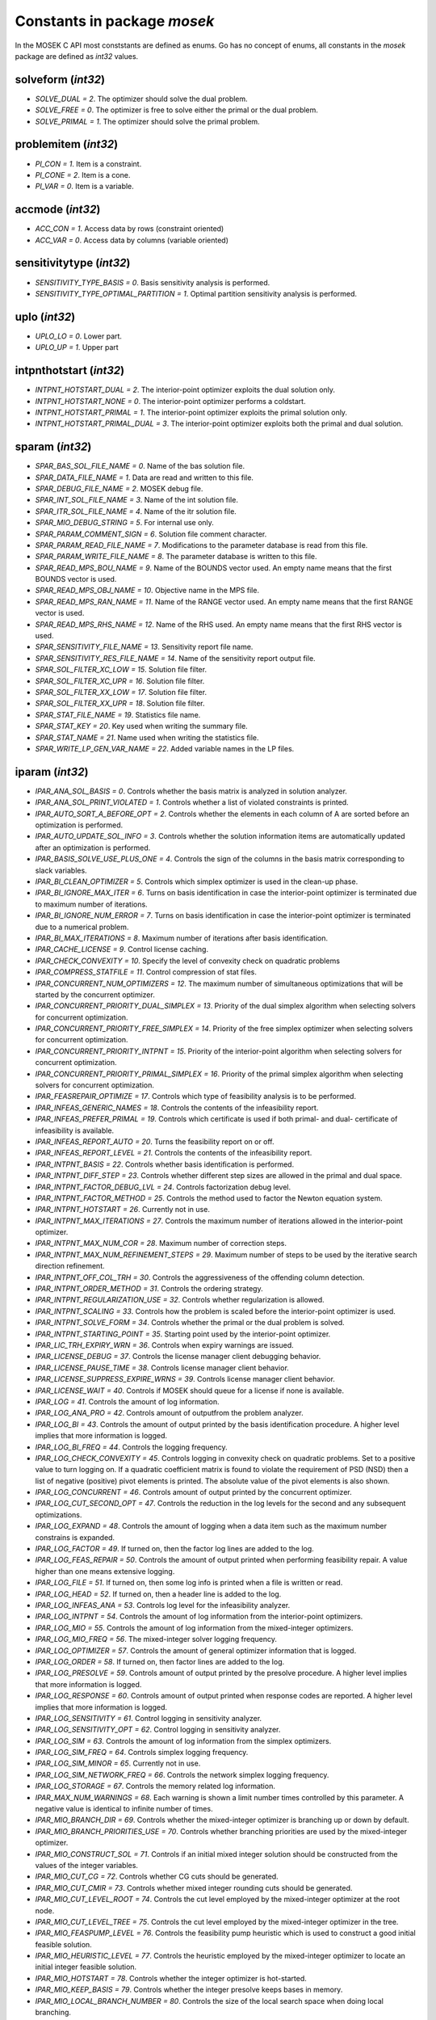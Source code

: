 Constants in package `mosek`
============================

In the MOSEK C API most conststants are defined as enums. Go has no concept of enums,
all constants in the `mosek` package are defined as `int32` values.

solveform (`int32`)
~~~~~~~~~~~~~~~~
* `SOLVE_DUAL = 2`. The optimizer should solve the dual problem.
* `SOLVE_FREE = 0`. The optimizer is free to solve either the primal or the dual problem.
* `SOLVE_PRIMAL = 1`. The optimizer should solve the primal problem.

problemitem (`int32`)
~~~~~~~~~~~~~~~~
* `PI_CON = 1`. Item is a constraint.
* `PI_CONE = 2`. Item is a cone.
* `PI_VAR = 0`. Item is a variable.

accmode (`int32`)
~~~~~~~~~~~~~~~~
* `ACC_CON = 1`. Access data by rows (constraint oriented)
* `ACC_VAR = 0`. Access data by columns (variable oriented)

sensitivitytype (`int32`)
~~~~~~~~~~~~~~~~
* `SENSITIVITY_TYPE_BASIS = 0`. Basis sensitivity analysis is performed.
* `SENSITIVITY_TYPE_OPTIMAL_PARTITION = 1`. Optimal partition sensitivity analysis is performed.

uplo (`int32`)
~~~~~~~~~~~~~~~~
* `UPLO_LO = 0`. Lower part.
* `UPLO_UP = 1`. Upper part

intpnthotstart (`int32`)
~~~~~~~~~~~~~~~~
* `INTPNT_HOTSTART_DUAL = 2`. The interior-point optimizer exploits the dual solution only.
* `INTPNT_HOTSTART_NONE = 0`. The interior-point optimizer performs a coldstart.
* `INTPNT_HOTSTART_PRIMAL = 1`. The interior-point optimizer exploits the primal solution only.
* `INTPNT_HOTSTART_PRIMAL_DUAL = 3`. The interior-point optimizer exploits both the primal and dual solution.

sparam (`int32`)
~~~~~~~~~~~~~~~~
* `SPAR_BAS_SOL_FILE_NAME = 0`. Name of the bas solution file.
* `SPAR_DATA_FILE_NAME = 1`. Data are read and written to this file.
* `SPAR_DEBUG_FILE_NAME = 2`. MOSEK debug file.
* `SPAR_INT_SOL_FILE_NAME = 3`. Name of the int solution file.
* `SPAR_ITR_SOL_FILE_NAME = 4`. Name of the itr solution file.
* `SPAR_MIO_DEBUG_STRING = 5`. For internal use only.
* `SPAR_PARAM_COMMENT_SIGN = 6`. Solution file comment character.
* `SPAR_PARAM_READ_FILE_NAME = 7`. Modifications to the parameter database is read from this file.
* `SPAR_PARAM_WRITE_FILE_NAME = 8`. The parameter database is written to this file.
* `SPAR_READ_MPS_BOU_NAME = 9`. Name of the BOUNDS vector used. An empty name means that the first BOUNDS vector is used.
* `SPAR_READ_MPS_OBJ_NAME = 10`. Objective name in the MPS file.
* `SPAR_READ_MPS_RAN_NAME = 11`. Name of the RANGE vector  used. An empty name means that the first RANGE vector is used.
* `SPAR_READ_MPS_RHS_NAME = 12`. Name of the RHS used. An empty name means that the first RHS vector is used.
* `SPAR_SENSITIVITY_FILE_NAME = 13`. Sensitivity report file name.
* `SPAR_SENSITIVITY_RES_FILE_NAME = 14`. Name of the sensitivity report output file.
* `SPAR_SOL_FILTER_XC_LOW = 15`. Solution file filter.
* `SPAR_SOL_FILTER_XC_UPR = 16`. Solution file filter.
* `SPAR_SOL_FILTER_XX_LOW = 17`. Solution file filter.
* `SPAR_SOL_FILTER_XX_UPR = 18`. Solution file filter.
* `SPAR_STAT_FILE_NAME = 19`. Statistics file name.
* `SPAR_STAT_KEY = 20`. Key used when writing the summary file.
* `SPAR_STAT_NAME = 21`. Name used when writing the statistics file.
* `SPAR_WRITE_LP_GEN_VAR_NAME = 22`. Added variable names in the LP files.

iparam (`int32`)
~~~~~~~~~~~~~~~~
* `IPAR_ANA_SOL_BASIS = 0`. Controls whether the basis matrix is analyzed in solution analyzer.
* `IPAR_ANA_SOL_PRINT_VIOLATED = 1`. Controls whether a list of violated constraints is printed.
* `IPAR_AUTO_SORT_A_BEFORE_OPT = 2`. Controls whether the elements in each column of A are sorted before an optimization is performed.
* `IPAR_AUTO_UPDATE_SOL_INFO = 3`. Controls whether the solution information items are automatically updated after an optimization is performed.
* `IPAR_BASIS_SOLVE_USE_PLUS_ONE = 4`. Controls the sign of the columns in the basis matrix corresponding to slack variables.
* `IPAR_BI_CLEAN_OPTIMIZER = 5`. Controls which simplex optimizer is used in the clean-up phase.
* `IPAR_BI_IGNORE_MAX_ITER = 6`. Turns on basis identification in case the interior-point optimizer is terminated due to maximum number of iterations.
* `IPAR_BI_IGNORE_NUM_ERROR = 7`. Turns on basis identification in case the interior-point optimizer is terminated due to a numerical problem.
* `IPAR_BI_MAX_ITERATIONS = 8`. Maximum number of iterations after basis identification.
* `IPAR_CACHE_LICENSE = 9`. Control license caching.
* `IPAR_CHECK_CONVEXITY = 10`. Specify the level of convexity check on quadratic problems
* `IPAR_COMPRESS_STATFILE = 11`. Control compression of stat files.
* `IPAR_CONCURRENT_NUM_OPTIMIZERS = 12`. The maximum number of simultaneous optimizations that will be started by the concurrent optimizer.
* `IPAR_CONCURRENT_PRIORITY_DUAL_SIMPLEX = 13`. Priority of the dual simplex algorithm when selecting solvers for concurrent optimization.
* `IPAR_CONCURRENT_PRIORITY_FREE_SIMPLEX = 14`. Priority of the free simplex optimizer when selecting solvers for concurrent optimization.
* `IPAR_CONCURRENT_PRIORITY_INTPNT = 15`. Priority of the interior-point algorithm when selecting solvers for concurrent optimization.
* `IPAR_CONCURRENT_PRIORITY_PRIMAL_SIMPLEX = 16`. Priority of the primal simplex algorithm when selecting solvers for concurrent optimization.
* `IPAR_FEASREPAIR_OPTIMIZE = 17`. Controls which type of feasibility analysis is to be performed.
* `IPAR_INFEAS_GENERIC_NAMES = 18`. Controls the contents of the infeasibility report.
* `IPAR_INFEAS_PREFER_PRIMAL = 19`. Controls which certificate is used if both primal- and dual- certificate of infeasibility is available.
* `IPAR_INFEAS_REPORT_AUTO = 20`. Turns the feasibility report on or off.
* `IPAR_INFEAS_REPORT_LEVEL = 21`. Controls the contents of the infeasibility report.
* `IPAR_INTPNT_BASIS = 22`. Controls whether basis identification is performed.
* `IPAR_INTPNT_DIFF_STEP = 23`. Controls whether different step sizes are allowed in the primal and dual space.
* `IPAR_INTPNT_FACTOR_DEBUG_LVL = 24`. Controls factorization debug level.
* `IPAR_INTPNT_FACTOR_METHOD = 25`. Controls the method used to factor the Newton equation system.
* `IPAR_INTPNT_HOTSTART = 26`. Currently not in use.
* `IPAR_INTPNT_MAX_ITERATIONS = 27`. Controls the maximum number of iterations allowed in the interior-point optimizer.
* `IPAR_INTPNT_MAX_NUM_COR = 28`. Maximum number of correction steps.
* `IPAR_INTPNT_MAX_NUM_REFINEMENT_STEPS = 29`. Maximum number of steps to be used by the iterative search direction refinement.
* `IPAR_INTPNT_OFF_COL_TRH = 30`. Controls the aggressiveness of the offending column detection.
* `IPAR_INTPNT_ORDER_METHOD = 31`. Controls the ordering strategy.
* `IPAR_INTPNT_REGULARIZATION_USE = 32`. Controls whether regularization is allowed.
* `IPAR_INTPNT_SCALING = 33`. Controls how the problem is scaled before the interior-point optimizer is used.
* `IPAR_INTPNT_SOLVE_FORM = 34`. Controls whether the primal or the dual problem is solved.
* `IPAR_INTPNT_STARTING_POINT = 35`. Starting point used by the interior-point optimizer.
* `IPAR_LIC_TRH_EXPIRY_WRN = 36`. Controls when expiry warnings are issued.
* `IPAR_LICENSE_DEBUG = 37`. Controls the license manager client debugging behavior.
* `IPAR_LICENSE_PAUSE_TIME = 38`. Controls license manager client behavior.
* `IPAR_LICENSE_SUPPRESS_EXPIRE_WRNS = 39`. Controls license manager client behavior.
* `IPAR_LICENSE_WAIT = 40`. Controls if MOSEK should queue for a license if none is available.
* `IPAR_LOG = 41`. Controls the amount of log information.
* `IPAR_LOG_ANA_PRO = 42`. Controls amount of outputfrom the problem analyzer.
* `IPAR_LOG_BI = 43`. Controls the amount of output printed by the basis identification procedure. A higher level implies that more information is logged.
* `IPAR_LOG_BI_FREQ = 44`. Controls the logging frequency.
* `IPAR_LOG_CHECK_CONVEXITY = 45`. Controls logging in convexity check on quadratic problems. Set to a positive value to turn logging on. If a quadratic coefficient matrix is found to violate the requirement of PSD (NSD) then a list of negative (positive) pivot elements is printed. The absolute value of the pivot elements is also shown.
* `IPAR_LOG_CONCURRENT = 46`. Controls amount of output printed by the concurrent optimizer.
* `IPAR_LOG_CUT_SECOND_OPT = 47`. Controls the reduction in the log levels for the second and any subsequent optimizations.
* `IPAR_LOG_EXPAND = 48`. Controls the amount of logging when a data item such as the maximum number constrains is expanded.
* `IPAR_LOG_FACTOR = 49`. If turned on, then the factor log lines are added to the log.
* `IPAR_LOG_FEAS_REPAIR = 50`. Controls the amount of output printed when performing feasibility repair. A value higher than one means extensive logging.
* `IPAR_LOG_FILE = 51`. If turned on, then some log info is printed when a file is written or read.
* `IPAR_LOG_HEAD = 52`. If turned on, then a header line is added to the log.
* `IPAR_LOG_INFEAS_ANA = 53`. Controls log level for the infeasibility analyzer.
* `IPAR_LOG_INTPNT = 54`. Controls the amount of log information from the interior-point optimizers.
* `IPAR_LOG_MIO = 55`. Controls the amount of log information from the mixed-integer optimizers.
* `IPAR_LOG_MIO_FREQ = 56`. The mixed-integer solver logging frequency.
* `IPAR_LOG_OPTIMIZER = 57`. Controls the amount of general optimizer information that is logged.
* `IPAR_LOG_ORDER = 58`. If turned on, then factor lines are added to the log.
* `IPAR_LOG_PRESOLVE = 59`. Controls amount of output printed by the presolve procedure. A higher level implies that more information is logged.
* `IPAR_LOG_RESPONSE = 60`. Controls amount of output printed when response codes are reported. A higher level implies that more information is logged.
* `IPAR_LOG_SENSITIVITY = 61`. Control logging in sensitivity analyzer.
* `IPAR_LOG_SENSITIVITY_OPT = 62`. Control logging in sensitivity analyzer.
* `IPAR_LOG_SIM = 63`. Controls the amount of log information from the simplex optimizers.
* `IPAR_LOG_SIM_FREQ = 64`. Controls simplex logging frequency.
* `IPAR_LOG_SIM_MINOR = 65`. Currently not in use.
* `IPAR_LOG_SIM_NETWORK_FREQ = 66`. Controls the network simplex logging frequency.
* `IPAR_LOG_STORAGE = 67`. Controls the memory related log information.
* `IPAR_MAX_NUM_WARNINGS = 68`. Each warning is shown a limit number times controlled by this parameter. A negative value is identical to infinite number of times.
* `IPAR_MIO_BRANCH_DIR = 69`. Controls whether the mixed-integer optimizer is branching up or down by default.
* `IPAR_MIO_BRANCH_PRIORITIES_USE = 70`. Controls whether branching priorities are used by the mixed-integer optimizer.
* `IPAR_MIO_CONSTRUCT_SOL = 71`. Controls if an initial mixed integer solution should be constructed from the values of the integer variables.
* `IPAR_MIO_CUT_CG = 72`. Controls whether CG cuts should be generated.
* `IPAR_MIO_CUT_CMIR = 73`. Controls whether mixed integer rounding cuts should be generated.
* `IPAR_MIO_CUT_LEVEL_ROOT = 74`. Controls the cut level employed by the mixed-integer optimizer at the root node.
* `IPAR_MIO_CUT_LEVEL_TREE = 75`. Controls the cut level employed by the mixed-integer optimizer in the tree.
* `IPAR_MIO_FEASPUMP_LEVEL = 76`. Controls the feasibility pump heuristic which is used to construct a good initial feasible solution.
* `IPAR_MIO_HEURISTIC_LEVEL = 77`. Controls the heuristic employed by the mixed-integer optimizer to locate an initial integer feasible solution.
* `IPAR_MIO_HOTSTART = 78`. Controls whether the integer optimizer is hot-started.
* `IPAR_MIO_KEEP_BASIS = 79`. Controls whether the integer presolve keeps bases in memory.
* `IPAR_MIO_LOCAL_BRANCH_NUMBER = 80`. Controls the size of the local search space when doing local branching.
* `IPAR_MIO_MAX_NUM_BRANCHES = 81`. Maximum number of branches allowed during the branch and bound search.
* `IPAR_MIO_MAX_NUM_RELAXS = 82`. Maximum number of relaxations in branch and bound search.
* `IPAR_MIO_MAX_NUM_SOLUTIONS = 83`. Controls how many feasible solutions the mixed-integer optimizer investigates.
* `IPAR_MIO_MODE = 84`. Turns on/off the mixed-integer mode.
* `IPAR_MIO_MT_USER_CB = 85`. It true user callbacks are called from each thread used by this optimizer. If false the user callback is only called from a single thread.
* `IPAR_MIO_NODE_OPTIMIZER = 86`. Controls which optimizer is employed at the non-root nodes in the mixed-integer optimizer.
* `IPAR_MIO_NODE_SELECTION = 87`. Controls the node selection strategy employed by the mixed-integer optimizer.
* `IPAR_MIO_OPTIMIZER_MODE = 88`. An experimental feature.
* `IPAR_MIO_PRESOLVE_AGGREGATE = 89`. Controls whether problem aggregation is performed in the mixed-integer presolve.
* `IPAR_MIO_PRESOLVE_USE = 90`. Controls whether presolve is performed by the mixed-integer optimizer.
* `IPAR_MIO_PROBING_LEVEL = 91`. Controls the amount of probing employed by the mixed-integer optimizer in presolve.
* `IPAR_MIO_RINS_MAX_NODES = 92`. Maximum number of nodes in each call to RINS.
* `IPAR_MIO_ROOT_OPTIMIZER = 93`. Controls which optimizer is employed at the root node in the mixed-integer optimizer.
* `IPAR_MIO_ROOT_REPEAT_PRESOLVE_LEVEL = 94`. Controls whether presolve can be repeated at root node.
* `IPAR_MIO_STRONG_BRANCH = 95`. The depth from the root in which strong branching is employed.
* `IPAR_MT_SPINCOUNT = 96`. Set the number of iterations to spin before sleeping.
* `IPAR_NUM_THREADS = 97`. Controls the number of threads employed by the optimizer. If set to 0 the number of threads used will be equal to the number of cores detected on the machine.
* `IPAR_OPF_MAX_TERMS_PER_LINE = 98`. The maximum number of terms (linear and quadratic) per line when an OPF file is written.
* `IPAR_OPF_WRITE_HEADER = 99`. Write a text header with date and MOSEK version in an OPF file.
* `IPAR_OPF_WRITE_HINTS = 100`. Write a hint section with problem dimensions in the beginning of an OPF file.
* `IPAR_OPF_WRITE_PARAMETERS = 101`. Write a parameter section in an OPF file.
* `IPAR_OPF_WRITE_PROBLEM = 102`. Write objective, constraints, bounds etc. to an OPF file.
* `IPAR_OPF_WRITE_SOL_BAS = 103`. Controls what is written to the OPF files.
* `IPAR_OPF_WRITE_SOL_ITG = 104`. Controls what is written to the OPF files.
* `IPAR_OPF_WRITE_SOL_ITR = 105`. Controls what is written to the OPF files.
* `IPAR_OPF_WRITE_SOLUTIONS = 106`. Enable inclusion of solutions in the OPF files.
* `IPAR_OPTIMIZER = 107`. Controls which optimizer is used to optimize the task.
* `IPAR_PARAM_READ_CASE_NAME = 108`. If turned on, then names in the parameter file are case sensitive.
* `IPAR_PARAM_READ_IGN_ERROR = 109`. If turned on, then errors in parameter settings is ignored.
* `IPAR_PRESOLVE_ELIMINATOR_MAX_FILL = 110`. Maximum amount of fill-in created in one pivot during the elimination phase.
* `IPAR_PRESOLVE_ELIMINATOR_MAX_NUM_TRIES = 111`. Control the maximum number of times the eliminator is tried.
* `IPAR_PRESOLVE_LEVEL = 112`. Currently not used.
* `IPAR_PRESOLVE_LINDEP_ABS_WORK_TRH = 113`. Controls linear dependency check in presolve.
* `IPAR_PRESOLVE_LINDEP_REL_WORK_TRH = 114`. Controls linear dependency check in presolve.
* `IPAR_PRESOLVE_LINDEP_USE = 115`. Controls whether the linear constraints are checked for linear dependencies.
* `IPAR_PRESOLVE_MAX_NUM_REDUCTIONS = 116`. Controls the maximum number reductions performed by the presolve.
* `IPAR_PRESOLVE_USE = 117`. Controls whether the presolve is applied to a problem before it is optimized.
* `IPAR_PRIMAL_REPAIR_OPTIMIZER = 118`. Controls which optimizer that is used to find the optimal repair.
* `IPAR_QO_SEPARABLE_REFORMULATION = 119`. Determine if quadratic programing problems should be reformulated to separable form.
* `IPAR_READ_DATA_COMPRESSED = 120`. Controls the input file decompression.
* `IPAR_READ_DATA_FORMAT = 121`. Format of the data file to be read.
* `IPAR_READ_DEBUG = 122`. Turns on additional debugging information when reading files.
* `IPAR_READ_KEEP_FREE_CON = 123`. Controls whether the free constraints are included in the problem.
* `IPAR_READ_LP_DROP_NEW_VARS_IN_BOU = 124`. Controls how the LP files are interpreted.
* `IPAR_READ_LP_QUOTED_NAMES = 125`. If a name is in quotes when reading an LP file, the quotes will be removed.
* `IPAR_READ_MPS_FORMAT = 126`. Controls how strictly the MPS file reader interprets the MPS format.
* `IPAR_READ_MPS_KEEP_INT = 127`. Controls if integer constraints are read.
* `IPAR_READ_MPS_RELAX = 128`. Controls the meaning of integer constraints.
* `IPAR_READ_MPS_WIDTH = 129`. Controls the maximal number of characters allowed in one line of the MPS file.
* `IPAR_READ_TASK_IGNORE_PARAM = 130`. Controls what information is used from the task files.
* `IPAR_SENSITIVITY_ALL = 131`. Controls sensitivity report behavior.
* `IPAR_SENSITIVITY_OPTIMIZER = 132`. Controls which optimizer is used for optimal partition sensitivity analysis.
* `IPAR_SENSITIVITY_TYPE = 133`. Controls which type of sensitivity analysis is to be performed.
* `IPAR_SIM_BASIS_FACTOR_USE = 134`. Controls whether a (LU) factorization of the basis is used in a hot-start. Forcing a refactorization sometimes improves the stability of the simplex optimizers, but in most cases there is a performance penalty.
* `IPAR_SIM_DEGEN = 135`. Controls how aggressively degeneration is handled.
* `IPAR_SIM_DUAL_CRASH = 136`. Controls whether crashing is performed in the dual simplex optimizer.
* `IPAR_SIM_DUAL_PHASEONE_METHOD = 137`. An experimental feature.
* `IPAR_SIM_DUAL_RESTRICT_SELECTION = 138`. Controls how aggressively restricted selection is used.
* `IPAR_SIM_DUAL_SELECTION = 139`. Controls the dual simplex strategy.
* `IPAR_SIM_EXPLOIT_DUPVEC = 140`. Controls if the simplex optimizers are allowed to exploit duplicated columns.
* `IPAR_SIM_HOTSTART = 141`. Controls the type of hot-start that the simplex optimizer perform.
* `IPAR_SIM_HOTSTART_LU = 142`. Determines if the simplex optimizer should exploit the initial factorization.
* `IPAR_SIM_INTEGER = 143`. An experimental feature.
* `IPAR_SIM_MAX_ITERATIONS = 144`. Maximum number of iterations that can be used by a simplex optimizer.
* `IPAR_SIM_MAX_NUM_SETBACKS = 145`. Controls how many set-backs that are allowed within a simplex optimizer.
* `IPAR_SIM_NON_SINGULAR = 146`. Controls if the simplex optimizer ensures a non-singular basis, if possible.
* `IPAR_SIM_PRIMAL_CRASH = 147`. Controls the simplex crash.
* `IPAR_SIM_PRIMAL_PHASEONE_METHOD = 148`. An experimental feature.
* `IPAR_SIM_PRIMAL_RESTRICT_SELECTION = 149`. Controls how aggressively restricted selection is used.
* `IPAR_SIM_PRIMAL_SELECTION = 150`. Controls the primal simplex strategy.
* `IPAR_SIM_REFACTOR_FREQ = 151`. Controls the basis refactoring frequency.
* `IPAR_SIM_REFORMULATION = 152`. Controls if the simplex optimizers are allowed to reformulate the problem.
* `IPAR_SIM_SAVE_LU = 153`. Controls if the LU factorization stored should be replaced with the LU factorization corresponding to the initial basis.
* `IPAR_SIM_SCALING = 154`. Controls how much effort is used in scaling the problem before a simplex optimizer is used.
* `IPAR_SIM_SCALING_METHOD = 155`. Controls how the problem is scaled before a simplex optimizer is used.
* `IPAR_SIM_SOLVE_FORM = 156`. Controls whether the primal or the dual problem is solved by the primal-/dual-simplex optimizer.
* `IPAR_SIM_STABILITY_PRIORITY = 157`. Controls how high priority the numerical stability should be given.
* `IPAR_SIM_SWITCH_OPTIMIZER = 158`. Controls the simplex behavior.
* `IPAR_SOL_FILTER_KEEP_BASIC = 159`. Controls the license manager client behavior.
* `IPAR_SOL_FILTER_KEEP_RANGED = 160`. Control the contents of the solution files.
* `IPAR_SOL_READ_NAME_WIDTH = 161`. Controls the input solution file format.
* `IPAR_SOL_READ_WIDTH = 162`. Controls the input solution file format.
* `IPAR_SOLUTION_CALLBACK = 163`. Indicates whether solution call-backs will be performed during the optimization.
* `IPAR_TIMING_LEVEL = 164`. Controls the a amount of timing performed inside MOSEK.
* `IPAR_WRITE_BAS_CONSTRAINTS = 165`. Controls the basic solution file format.
* `IPAR_WRITE_BAS_HEAD = 166`. Controls the basic solution file format.
* `IPAR_WRITE_BAS_VARIABLES = 167`. Controls the basic solution file format.
* `IPAR_WRITE_DATA_COMPRESSED = 168`. Controls output file compression.
* `IPAR_WRITE_DATA_FORMAT = 169`. Controls the output file format.
* `IPAR_WRITE_DATA_PARAM = 170`. Controls output file data.
* `IPAR_WRITE_FREE_CON = 171`. Controls the output file data.
* `IPAR_WRITE_GENERIC_NAMES = 172`. Controls the output file data.
* `IPAR_WRITE_GENERIC_NAMES_IO = 173`. Index origin used in  generic names.
* `IPAR_WRITE_IGNORE_INCOMPATIBLE_CONIC_ITEMS = 174`. If the output format is not compatible with conic quadratic problems this parameter controls if the writer ignores the conic parts or produces an error.
* `IPAR_WRITE_IGNORE_INCOMPATIBLE_ITEMS = 175`. Controls if the writer ignores incompatible problem items when writing files.
* `IPAR_WRITE_IGNORE_INCOMPATIBLE_NL_ITEMS = 176`. Controls if the writer ignores general non-linear terms or produces an error.
* `IPAR_WRITE_IGNORE_INCOMPATIBLE_PSD_ITEMS = 177`. If the output format is not compatible with semidefinite problems this parameter controls if the writer ignores the conic parts or produces an error.
* `IPAR_WRITE_INT_CONSTRAINTS = 178`. Controls the integer solution file format.
* `IPAR_WRITE_INT_HEAD = 179`. Controls the integer solution file format.
* `IPAR_WRITE_INT_VARIABLES = 180`. Controls the integer solution file format.
* `IPAR_WRITE_LP_LINE_WIDTH = 181`. Controls the LP output file format.
* `IPAR_WRITE_LP_QUOTED_NAMES = 182`. Controls LP output file format.
* `IPAR_WRITE_LP_STRICT_FORMAT = 183`. Controls whether LP  output files satisfy the LP format strictly.
* `IPAR_WRITE_LP_TERMS_PER_LINE = 184`. Controls the LP output file format.
* `IPAR_WRITE_MPS_FORMAT = 185`. Controls in which format the MPS is written.
* `IPAR_WRITE_MPS_INT = 186`. Controls the output file data.
* `IPAR_WRITE_PRECISION = 187`. Controls data precision employed in when writing an MPS file.
* `IPAR_WRITE_SOL_BARVARIABLES = 188`. Controls the solution file format.
* `IPAR_WRITE_SOL_CONSTRAINTS = 189`. Controls the solution file format.
* `IPAR_WRITE_SOL_HEAD = 190`. Controls solution file format.
* `IPAR_WRITE_SOL_IGNORE_INVALID_NAMES = 191`. Controls whether the user specified names are employed even if they are invalid names.
* `IPAR_WRITE_SOL_VARIABLES = 192`. Controls the solution file format.
* `IPAR_WRITE_TASK_INC_SOL = 193`. Controls whether the solutions are  stored in the task file too.
* `IPAR_WRITE_XML_MODE = 194`. Controls if linear coefficients should be written by row or column when writing in the XML file format.

solsta (`int32`)
~~~~~~~~~~~~~~~~
* `SOL_STA_DUAL_FEAS = 3`. The solution is dual feasible.
* `SOL_STA_DUAL_INFEAS_CER = 6`. The solution is a certificate of dual infeasibility.
* `SOL_STA_INTEGER_OPTIMAL = 14`. The primal solution is integer optimal.
* `SOL_STA_NEAR_DUAL_FEAS = 10`. The solution is nearly dual feasible.
* `SOL_STA_NEAR_DUAL_INFEAS_CER = 13`. The solution is almost a certificate of dual infeasibility.
* `SOL_STA_NEAR_INTEGER_OPTIMAL = 15`. The primal solution is near integer optimal.
* `SOL_STA_NEAR_OPTIMAL = 8`. The solution is nearly optimal.
* `SOL_STA_NEAR_PRIM_AND_DUAL_FEAS = 11`. The solution is nearly both primal and dual feasible.
* `SOL_STA_NEAR_PRIM_FEAS = 9`. The solution is nearly primal feasible.
* `SOL_STA_NEAR_PRIM_INFEAS_CER = 12`. The solution is almost a certificate of primal infeasibility.
* `SOL_STA_OPTIMAL = 1`. The solution is optimal.
* `SOL_STA_PRIM_AND_DUAL_FEAS = 4`. The solution is both primal and dual feasible.
* `SOL_STA_PRIM_FEAS = 2`. The solution is primal feasible.
* `SOL_STA_PRIM_INFEAS_CER = 5`. The solution is a certificate of primal infeasibility.
* `SOL_STA_UNKNOWN = 0`. Status of the solution is unknown.

objsense (`int32`)
~~~~~~~~~~~~~~~~
* `OBJECTIVE_SENSE_MAXIMIZE = 1`. The problem should be maximized.
* `OBJECTIVE_SENSE_MINIMIZE = 0`. The problem should be minimized.

solitem (`int32`)
~~~~~~~~~~~~~~~~
* `SOL_ITEM_SLC = 3`. Lagrange multipliers for lower bounds on the constraints.
* `SOL_ITEM_SLX = 5`. Lagrange multipliers for lower bounds on the variables.
* `SOL_ITEM_SNX = 7`. Lagrange multipliers corresponding to the conic constraints on the variables.
* `SOL_ITEM_SUC = 4`. Lagrange multipliers for upper bounds on the constraints.
* `SOL_ITEM_SUX = 6`. Lagrange multipliers for upper bounds on the variables.
* `SOL_ITEM_XC = 0`. Solution for the constraints.
* `SOL_ITEM_XX = 1`. Variable solution.
* `SOL_ITEM_Y = 2`. Lagrange multipliers for equations.

boundkey (`int32`)
~~~~~~~~~~~~~~~~
* `BK_FR = 3`. The constraint or variable is free.
* `BK_FX = 2`. The constraint or variable is fixed.
* `BK_LO = 0`. The constraint or variable has a finite lower bound and an infinite upper bound.
* `BK_RA = 4`. The constraint or variable is ranged.
* `BK_UP = 1`. The constraint or variable has an infinite lower bound and an finite upper bound.

basindtype (`int32`)
~~~~~~~~~~~~~~~~
* `BI_ALWAYS = 1`. Basis identification is always performed even if the interior-point optimizer terminates abnormally.
* `BI_IF_FEASIBLE = 3`. Basis identification is not performed if the interior-point optimizer terminates with a problem status saying that the problem is primal or dual infeasible.
* `BI_NEVER = 0`. Never do basis identification.
* `BI_NO_ERROR = 2`. Basis identification is performed if the interior-point optimizer terminates without an error.
* `BI_RESERVERED = 4`. Not currently in use.

branchdir (`int32`)
~~~~~~~~~~~~~~~~
* `BRANCH_DIR_DOWN = 2`. The mixed-integer optimizer always chooses the down branch first.
* `BRANCH_DIR_FAR = 4`. Branch in direction farthest from selected fractional variable.
* `BRANCH_DIR_FREE = 0`. The mixed-integer optimizer decides which branch to choose.
* `BRANCH_DIR_GUIDED = 6`. Branch in direction of current incumbent.
* `BRANCH_DIR_INTERVAL_SIZE = 8`. Branch in direction that minimizes the interval that the variable belongs to after branching.
* `BRANCH_DIR_NEAR = 3`. Branch in direction nearest to selected fractional variable.
* `BRANCH_DIR_PSEUDOCOST = 7`. Branch based on the pseudocost of the variable.
* `BRANCH_DIR_ROOT_LP = 5`. Chose direction based on root lp value of selected variable.
* `BRANCH_DIR_UP = 1`. The mixed-integer optimizer always chooses the down branch first.

liinfitem (`int32`)
~~~~~~~~~~~~~~~~
* `LIINF_BI_CLEAN_DUAL_DEG_ITER = 0`. Number of dual degenerate clean iterations performed in the basis identification.
* `LIINF_BI_CLEAN_DUAL_ITER = 1`. Number of dual clean iterations performed in the basis identification.
* `LIINF_BI_CLEAN_PRIMAL_DEG_ITER = 2`. Number of primal degenerate clean iterations performed in the basis identification.
* `LIINF_BI_CLEAN_PRIMAL_DUAL_DEG_ITER = 3`. Number of primal-dual degenerate clean iterations performed in the basis identification.
* `LIINF_BI_CLEAN_PRIMAL_DUAL_ITER = 4`. Number of primal-dual clean iterations performed in the basis identification.
* `LIINF_BI_CLEAN_PRIMAL_DUAL_SUB_ITER = 5`. Number of primal-dual subproblem clean iterations performed in the basis identification.
* `LIINF_BI_CLEAN_PRIMAL_ITER = 6`. Number of primal clean iterations performed in the basis identification.
* `LIINF_BI_DUAL_ITER = 7`. Number of dual pivots performed in the basis identification.
* `LIINF_BI_PRIMAL_ITER = 8`. Number of primal pivots performed in the basis identification.
* `LIINF_INTPNT_FACTOR_NUM_NZ = 9`. Number of non-zeros in factorization.
* `LIINF_MIO_INTPNT_ITER = 10`. Number of interior-point iterations performed by the mixed-integer optimizer.
* `LIINF_MIO_PRESOLVED_ANZ = 11`. Number of  non-zero entries in the constraint matrix of presolved problem.
* `LIINF_MIO_SIMPLEX_ITER = 12`. Number of simplex iterations performed by the mixed-integer optimizer.
* `LIINF_RD_NUMANZ = 13`. Number of non-zeros in A that is read.
* `LIINF_RD_NUMQNZ = 14`. Number of Q non-zeros.

streamtype (`int32`)
~~~~~~~~~~~~~~~~
* `STREAM_ERR = 2`. Error stream. Error messages are written to this stream.
* `STREAM_LOG = 0`. Log stream. Contains the aggregated contents of all other streams. This means that a message written to any other stream will also be written to this stream.
* `STREAM_MSG = 1`. Message stream. Log information relating to performance and progress of the optimization is written to this stream.
* `STREAM_WRN = 3`. Warning stream. Warning messages are written to this stream.

simhotstart (`int32`)
~~~~~~~~~~~~~~~~
* `SIM_HOTSTART_FREE = 1`. The simplex optimize chooses the hot-start type.
* `SIM_HOTSTART_NONE = 0`. The simplex optimizer performs a coldstart.
* `SIM_HOTSTART_STATUS_KEYS = 2`. Only the status keys of the constraints and variables are used to choose the type of hot-start.

callbackcode (`int32`)
~~~~~~~~~~~~~~~~
* `CALLBACK_BEGIN_BI = 0`. The basis identification procedure has been started.
* `CALLBACK_BEGIN_CONCURRENT = 1`. Concurrent optimizer is started.
* `CALLBACK_BEGIN_CONIC = 2`. The call-back function is called when the conic optimizer is started.
* `CALLBACK_BEGIN_DUAL_BI = 3`. The call-back function is called from within the basis identification procedure when the dual phase is started.
* `CALLBACK_BEGIN_DUAL_SENSITIVITY = 4`. Dual sensitivity analysis is started.
* `CALLBACK_BEGIN_DUAL_SETUP_BI = 5`. The call-back function is called when the dual BI phase is started.
* `CALLBACK_BEGIN_DUAL_SIMPLEX = 6`. The call-back function is called when the dual simplex optimizer started.
* `CALLBACK_BEGIN_DUAL_SIMPLEX_BI = 7`. The call-back function is called from within the basis identification procedure when the dual simplex clean-up phase is started.
* `CALLBACK_BEGIN_FULL_CONVEXITY_CHECK = 8`. Begin full convexity check.
* `CALLBACK_BEGIN_INFEAS_ANA = 9`. The call-back function is called when the infeasibility analyzer is started.
* `CALLBACK_BEGIN_INTPNT = 10`. The call-back function is called when the interior-point optimizer is started.
* `CALLBACK_BEGIN_LICENSE_WAIT = 11`. Begin waiting for license.
* `CALLBACK_BEGIN_MIO = 12`. The call-back function is called when the mixed-integer optimizer is started.
* `CALLBACK_BEGIN_NETWORK_DUAL_SIMPLEX = 13`. The call-back function is called when the dual network simplex optimizer is started.
* `CALLBACK_BEGIN_NETWORK_PRIMAL_SIMPLEX = 14`. The call-back function is called when the primal network simplex optimizer is started.
* `CALLBACK_BEGIN_NETWORK_SIMPLEX = 15`. The call-back function is called when the simplex network optimizer is started.
* `CALLBACK_BEGIN_OPTIMIZER = 16`. The call-back function is called when the optimizer is started.
* `CALLBACK_BEGIN_PRESOLVE = 17`. The call-back function is called when the presolve is started.
* `CALLBACK_BEGIN_PRIMAL_BI = 18`. The call-back function is called from within the basis identification procedure when the primal phase is started.
* `CALLBACK_BEGIN_PRIMAL_DUAL_SIMPLEX = 19`. The call-back function is called when the primal-dual simplex optimizer is started.
* `CALLBACK_BEGIN_PRIMAL_DUAL_SIMPLEX_BI = 20`. The call-back function is called from within the basis identification procedure when the primal-dual simplex clean-up phase is started.
* `CALLBACK_BEGIN_PRIMAL_REPAIR = 21`. Begin primal feasibility repair.
* `CALLBACK_BEGIN_PRIMAL_SENSITIVITY = 22`. Primal sensitivity analysis is started.
* `CALLBACK_BEGIN_PRIMAL_SETUP_BI = 23`. The call-back function is called when the primal BI setup is started.
* `CALLBACK_BEGIN_PRIMAL_SIMPLEX = 24`. The call-back function is called when the primal simplex optimizer is started.
* `CALLBACK_BEGIN_PRIMAL_SIMPLEX_BI = 25`. The call-back function is called from within the basis identification procedure when the primal simplex clean-up phase is started.
* `CALLBACK_BEGIN_QCQO_REFORMULATE = 26`. Begin QCQO reformulation.
* `CALLBACK_BEGIN_READ = 27`. MOSEK has started reading a problem file.
* `CALLBACK_BEGIN_ROOT_CUTGEN = 28`. The call-back function is called when root cut generation is started.
* `CALLBACK_BEGIN_SIMPLEX = 29`. The call-back function is called when the simplex optimizer is started.
* `CALLBACK_BEGIN_SIMPLEX_BI = 30`. The call-back function is called from within the basis identification procedure when the simplex clean-up phase is started.
* `CALLBACK_BEGIN_SIMPLEX_NETWORK_DETECT = 31`. The call-back function is called when the network detection procedure is started.
* `CALLBACK_BEGIN_WRITE = 32`. MOSEK has started writing a problem file.
* `CALLBACK_CONIC = 33`. The call-back function is called from within the conic optimizer after the information database has been updated.
* `CALLBACK_DUAL_SIMPLEX = 34`. The call-back function is called from within the dual simplex optimizer.
* `CALLBACK_END_BI = 35`. The call-back function is called when the basis identification procedure is terminated.
* `CALLBACK_END_CONCURRENT = 36`. Concurrent optimizer is terminated.
* `CALLBACK_END_CONIC = 37`. The call-back function is called when the conic optimizer is terminated.
* `CALLBACK_END_DUAL_BI = 38`. The call-back function is called from within the basis identification procedure when the dual phase is terminated.
* `CALLBACK_END_DUAL_SENSITIVITY = 39`. Dual sensitivity analysis is terminated.
* `CALLBACK_END_DUAL_SETUP_BI = 40`. The call-back function is called when the dual BI phase is terminated.
* `CALLBACK_END_DUAL_SIMPLEX = 41`. The call-back function is called when the dual simplex optimizer is terminated.
* `CALLBACK_END_DUAL_SIMPLEX_BI = 42`. The call-back function is called from within the basis identification procedure when the dual clean-up phase is terminated.
* `CALLBACK_END_FULL_CONVEXITY_CHECK = 43`. End full convexity check.
* `CALLBACK_END_INFEAS_ANA = 44`. The call-back function is called when the infeasibility analyzer is terminated.
* `CALLBACK_END_INTPNT = 45`. The call-back function is called when the interior-point optimizer is terminated.
* `CALLBACK_END_LICENSE_WAIT = 46`. End waiting for license.
* `CALLBACK_END_MIO = 47`. The call-back function is called when the mixed-integer optimizer is terminated.
* `CALLBACK_END_NETWORK_DUAL_SIMPLEX = 48`. The call-back function is called when the dual network simplex optimizer is terminated.
* `CALLBACK_END_NETWORK_PRIMAL_SIMPLEX = 49`. The call-back function is called when the primal network simplex optimizer is terminated.
* `CALLBACK_END_NETWORK_SIMPLEX = 50`. The call-back function is called when the simplex network optimizer is terminated.
* `CALLBACK_END_OPTIMIZER = 51`. The call-back function is called when the optimizer is terminated.
* `CALLBACK_END_PRESOLVE = 52`. The call-back function is called when the presolve is completed.
* `CALLBACK_END_PRIMAL_BI = 53`. The call-back function is called from within the basis identification procedure when the primal phase is terminated.
* `CALLBACK_END_PRIMAL_DUAL_SIMPLEX = 54`. The call-back function is called when the primal-dual simplex optimizer is terminated.
* `CALLBACK_END_PRIMAL_DUAL_SIMPLEX_BI = 55`. The call-back function is called from within the basis identification procedure when the primal-dual clean-up phase is terminated.
* `CALLBACK_END_PRIMAL_REPAIR = 56`. End primal feasibility repair.
* `CALLBACK_END_PRIMAL_SENSITIVITY = 57`. Primal sensitivity analysis is terminated.
* `CALLBACK_END_PRIMAL_SETUP_BI = 58`. The call-back function is called when the primal BI setup is terminated.
* `CALLBACK_END_PRIMAL_SIMPLEX = 59`. The call-back function is called when the primal simplex optimizer is terminated.
* `CALLBACK_END_PRIMAL_SIMPLEX_BI = 60`. The call-back function is called from within the basis identification procedure when the primal clean-up phase is terminated.
* `CALLBACK_END_QCQO_REFORMULATE = 61`. End QCQO reformulation.
* `CALLBACK_END_READ = 62`. MOSEK has finished reading a problem file.
* `CALLBACK_END_ROOT_CUTGEN = 63`. The call-back function is called when root cut generation is is terminated.
* `CALLBACK_END_SIMPLEX = 64`. The call-back function is called when the simplex optimizer is terminated.
* `CALLBACK_END_SIMPLEX_BI = 65`. The call-back function is called from within the basis identification procedure when the simplex clean-up phase is terminated.
* `CALLBACK_END_SIMPLEX_NETWORK_DETECT = 66`. The call-back function is called when the network detection procedure is terminated.
* `CALLBACK_END_WRITE = 67`. MOSEK has finished writing a problem file.
* `CALLBACK_IM_BI = 68`. The call-back function is called from within the basis identification procedure at an intermediate point.
* `CALLBACK_IM_CONIC = 69`. The call-back function is called at an intermediate stage within the conic optimizer where the information database has not been updated.
* `CALLBACK_IM_DUAL_BI = 70`. The call-back function is called from within the basis identification procedure at an intermediate point in the dual phase.
* `CALLBACK_IM_DUAL_SENSIVITY = 71`. The call-back function is called at an intermediate stage of the dual sensitivity analysis.
* `CALLBACK_IM_DUAL_SIMPLEX = 72`. The call-back function is called at an intermediate point in the dual simplex optimizer.
* `CALLBACK_IM_FULL_CONVEXITY_CHECK = 73`. The call-back function is called at an intermediate stage of the full convexity check.
* `CALLBACK_IM_INTPNT = 74`. The call-back function is called at an intermediate stage within the interior-point optimizer where the information database has not been updated.
* `CALLBACK_IM_LICENSE_WAIT = 75`. MOSEK is waiting for a license.
* `CALLBACK_IM_LU = 76`. The call-back function is called from within the LU factorization procedure at an intermediate point.
* `CALLBACK_IM_MIO = 77`. The call-back function is called at an intermediate point in the mixed-integer optimizer.
* `CALLBACK_IM_MIO_DUAL_SIMPLEX = 78`. The call-back function is called at an intermediate point in the mixed-integer optimizer while running the dual simplex optimizer.
* `CALLBACK_IM_MIO_INTPNT = 79`. The call-back function is called at an intermediate point in the mixed-integer optimizer while running the interior-point optimizer.
* `CALLBACK_IM_MIO_PRIMAL_SIMPLEX = 80`. The call-back function is called at an intermediate point in the mixed-integer optimizer while running the primal simplex optimizer.
* `CALLBACK_IM_NETWORK_DUAL_SIMPLEX = 81`. The call-back function is called at an intermediate point in the dual network simplex optimizer.
* `CALLBACK_IM_NETWORK_PRIMAL_SIMPLEX = 82`. The call-back function is called at an intermediate point in the primal network simplex optimizer.
* `CALLBACK_IM_ORDER = 83`. The call-back function is called from within the matrix ordering procedure at an intermediate point.
* `CALLBACK_IM_PRESOLVE = 84`. The call-back function is called from within the presolve procedure at an intermediate stage.
* `CALLBACK_IM_PRIMAL_BI = 85`. The call-back function is called from within the basis identification procedure at an intermediate point in the primal phase.
* `CALLBACK_IM_PRIMAL_DUAL_SIMPLEX = 86`. The call-back function is called at an intermediate point in the primal-dual simplex optimizer.
* `CALLBACK_IM_PRIMAL_SENSIVITY = 87`. The call-back function is called at an intermediate stage of the primal sensitivity analysis.
* `CALLBACK_IM_PRIMAL_SIMPLEX = 88`. The call-back function is called at an intermediate point in the primal simplex optimizer.
* `CALLBACK_IM_QO_REFORMULATE = 89`. The call-back function is called at an intermediate stage of the conic quadratic reformulation.
* `CALLBACK_IM_READ = 90`. Intermediate stage in reading.
* `CALLBACK_IM_ROOT_CUTGEN = 91`. The call-back is called from within root cut generation at an intermediate stage.
* `CALLBACK_IM_SIMPLEX = 92`. The call-back function is called from within the simplex optimizer at an intermediate point.
* `CALLBACK_IM_SIMPLEX_BI = 93`. The call-back function is called from within the basis identification procedure at an intermediate point in the simplex clean-up phase.
* `CALLBACK_INTPNT = 94`. The call-back function is called from within the interior-point optimizer after the information database has been updated.
* `CALLBACK_NEW_INT_MIO = 95`. The call-back function is called after a new integer solution has been located by the mixed-integer optimizer.
* `CALLBACK_PRIMAL_SIMPLEX = 96`. The call-back function is called from within the primal simplex optimizer.
* `CALLBACK_READ_OPF = 97`. The call-back function is called from the OPF reader.
* `CALLBACK_READ_OPF_SECTION = 98`. A chunk of Q non-zeros has been read from a problem file.
* `CALLBACK_UPDATE_DUAL_BI = 99`. The call-back function is called from within the basis identification procedure at an intermediate point in the dual phase.
* `CALLBACK_UPDATE_DUAL_SIMPLEX = 100`. The call-back function is called in the dual simplex optimizer.
* `CALLBACK_UPDATE_DUAL_SIMPLEX_BI = 101`. The call-back function is called from within the basis identification procedure at an intermediate point in the dual simplex clean-up phase.
* `CALLBACK_UPDATE_NETWORK_DUAL_SIMPLEX = 102`. The call-back function is called in the dual network simplex optimizer.
* `CALLBACK_UPDATE_NETWORK_PRIMAL_SIMPLEX = 103`. The call-back function is called in the primal network simplex optimizer.
* `CALLBACK_UPDATE_PRESOLVE = 104`. The call-back function is called from within the presolve procedure.
* `CALLBACK_UPDATE_PRIMAL_BI = 105`. The call-back function is called from within the basis identification procedure at an intermediate point in the primal phase.
* `CALLBACK_UPDATE_PRIMAL_DUAL_SIMPLEX = 106`. The call-back function is called  in the primal-dual simplex optimizer.
* `CALLBACK_UPDATE_PRIMAL_DUAL_SIMPLEX_BI = 107`. The call-back function is called from within the basis identification procedure at an intermediate point in the primal simplex clean-up phase.
* `CALLBACK_UPDATE_PRIMAL_SIMPLEX = 108`. The call-back function is called  in the primal simplex optimizer.
* `CALLBACK_UPDATE_PRIMAL_SIMPLEX_BI = 109`. The call-back function is called from within the basis identification procedure at an intermediate point in the primal simplex clean-up phase.
* `CALLBACK_WRITE_OPF = 110`. The call-back function is called from the OPF writer.

symmattype (`int32`)
~~~~~~~~~~~~~~~~
* `SYMMAT_TYPE_SPARSE = 0`. Sparse symmetric matrix.

feature (`int32`)
~~~~~~~~~~~~~~~~
* `FEATURE_PTOM = 2`. Mixed-integer extension.
* `FEATURE_PTON = 1`. Nonlinear extension.
* `FEATURE_PTOX = 3`. Non-convex extension.
* `FEATURE_PTS = 0`. Base system.

mark (`int32`)
~~~~~~~~~~~~~~~~
* `MARK_LO = 0`. The lower bound is selected for sensitivity analysis.
* `MARK_UP = 1`. The upper bound is selected for sensitivity analysis.

conetype (`int32`)
~~~~~~~~~~~~~~~~
* `CT_QUAD = 0`. The cone is a quadratic cone.
* `CT_RQUAD = 1`. The cone is a rotated quadratic cone.

feasrepairtype (`int32`)
~~~~~~~~~~~~~~~~
* `FEASREPAIR_OPTIMIZE_COMBINED = 2`. Minimize with original objective subject to minimal weighted violation of bounds.
* `FEASREPAIR_OPTIMIZE_NONE = 0`. Do not optimize the feasibility repair problem.
* `FEASREPAIR_OPTIMIZE_PENALTY = 1`. Minimize weighted sum of violations.

iomode (`int32`)
~~~~~~~~~~~~~~~~
* `IOMODE_READ = 0`. The file is read-only.
* `IOMODE_READWRITE = 2`. The file is to read and written.
* `IOMODE_WRITE = 1`. The file is write-only. If the file exists then it is truncated when it is opened. Otherwise it is created when it is opened.

simseltype (`int32`)
~~~~~~~~~~~~~~~~
* `SIM_SELECTION_ASE = 2`. The optimizer uses approximate steepest-edge pricing.
* `SIM_SELECTION_DEVEX = 3`. The optimizer uses devex steepest-edge pricing (or if it is not available an approximate steep-edge selection).
* `SIM_SELECTION_FREE = 0`. The optimizer chooses the pricing strategy.
* `SIM_SELECTION_FULL = 1`. The optimizer uses full pricing.
* `SIM_SELECTION_PARTIAL = 5`. The optimizer uses a partial selection approach. The approach is usually beneficial if the number of variables is much larger than  the number of constraints.
* `SIM_SELECTION_SE = 4`. The optimizer uses steepest-edge selection (or if it is not available an approximate steep-edge selection).

msgkey (`int32`)
~~~~~~~~~~~~~~~~
* `MSG_MPS_SELECTED = 1100`. 
* `MSG_READING_FILE = 1000`. 
* `MSG_WRITING_FILE = 1001`. 

miomode (`int32`)
~~~~~~~~~~~~~~~~
* `MIO_MODE_IGNORED = 0`. The integer constraints are ignored and the problem is solved as a continuous problem.
* `MIO_MODE_SATISFIED = 1`. Integer restrictions should be satisfied.

dinfitem (`int32`)
~~~~~~~~~~~~~~~~
* `DINF_BI_CLEAN_DUAL_TIME = 0`. Time  spent within the dual clean-up optimizer of the basis identification procedure since its invocation.
* `DINF_BI_CLEAN_PRIMAL_DUAL_TIME = 1`. Time spent within the primal-dual clean-up optimizer of the basis identification procedure since its invocation.
* `DINF_BI_CLEAN_PRIMAL_TIME = 2`. Time spent within the primal clean-up optimizer of the basis identification procedure since its invocation.
* `DINF_BI_CLEAN_TIME = 3`. Time spent within the clean-up phase of the basis identification procedure since its invocation.
* `DINF_BI_DUAL_TIME = 4`. Time spent within the dual phase basis identification procedure since its invocation.
* `DINF_BI_PRIMAL_TIME = 5`. Time  spent within the primal phase of the basis identification procedure since its invocation.
* `DINF_BI_TIME = 6`. Time spent within the basis identification procedure since its invocation.
* `DINF_CONCURRENT_TIME = 7`. Time spent within the concurrent optimizer since its invocation.
* `DINF_INTPNT_DUAL_FEAS = 8`. Dual feasibility measure reported by the interior-point optimizer. (For the interior-point optimizer this measure does not directly related to the original problem because a homogeneous model is employed.)
* `DINF_INTPNT_DUAL_OBJ = 9`. Dual objective value reported by the interior-point optimizer.
* `DINF_INTPNT_FACTOR_NUM_FLOPS = 10`. An estimate of the number of flops used in the factorization.
* `DINF_INTPNT_OPT_STATUS = 11`. This measure should converge to +1 if the problem has a primal-dual optimal solution, and converge to -1 if problem is (strictly) primal or dual infeasible. Furthermore, if the measure converges to 0 the problem is usually ill-posed.
* `DINF_INTPNT_ORDER_TIME = 12`. Order time (in seconds).
* `DINF_INTPNT_PRIMAL_FEAS = 13`. Primal feasibility measure reported by the interior-point optimizers. (For the interior-point optimizer this measure does not directly related to the original problem because a homogeneous model is employed).
* `DINF_INTPNT_PRIMAL_OBJ = 14`. Primal objective value reported by the interior-point optimizer.
* `DINF_INTPNT_TIME = 15`. Time spent within the interior-point optimizer since its invocation.
* `DINF_MIO_CG_SEPERATION_TIME = 16`. Seperation time for CG cuts.
* `DINF_MIO_CMIR_SEPERATION_TIME = 17`. Seperation time for CMIR cuts.
* `DINF_MIO_CONSTRUCT_SOLUTION_OBJ = 18`. If MOSEK has successfully constructed an integer feasible solution, then this item contains the optimal objective value corresponding to the feasible solution.
* `DINF_MIO_DUAL_BOUND_AFTER_PRESOLVE = 19`. Value of the dual bound after presolve but before cut generation.
* `DINF_MIO_HEURISTIC_TIME = 20`. Total time spent in the optimizer.
* `DINF_MIO_OBJ_ABS_GAP = 21`. If the mixed-integer optimizer has computed a feasible solution and a bound, this contains the absolute gap.
* `DINF_MIO_OBJ_BOUND = 22`. The best bound on the objective value known.
* `DINF_MIO_OBJ_INT = 23`. The primal objective value corresponding to the best integer feasible solution.
* `DINF_MIO_OBJ_REL_GAP = 24`. If the mixed-integer optimizer has computed a feasible solution and a bound, this contains the relative gap.
* `DINF_MIO_OPTIMIZER_TIME = 25`. Total time spent in the optimizer.
* `DINF_MIO_PROBING_TIME = 26`. Total time for probing.
* `DINF_MIO_ROOT_CUTGEN_TIME = 27`. Total time for cut generation.
* `DINF_MIO_ROOT_OPTIMIZER_TIME = 28`. Time spent in the optimizer while solving the root relaxation.
* `DINF_MIO_ROOT_PRESOLVE_TIME = 29`. Time spent in while presolving the root relaxation.
* `DINF_MIO_TIME = 30`. Time spent in the mixed-integer optimizer.
* `DINF_MIO_USER_OBJ_CUT = 31`. If the objective cut is used, then this information item has the value of the cut.
* `DINF_OPTIMIZER_TIME = 32`. Total time spent in the optimizer since it was invoked.
* `DINF_PRESOLVE_ELI_TIME = 33`. Total time spent in the eliminator since the presolve was invoked.
* `DINF_PRESOLVE_LINDEP_TIME = 34`. Total time spent  in the linear dependency checker since the presolve was invoked.
* `DINF_PRESOLVE_TIME = 35`. Total time (in seconds) spent in the presolve since it was invoked.
* `DINF_PRIMAL_REPAIR_PENALTY_OBJ = 36`. The optimal objective value of the penalty function.
* `DINF_QCQO_REFORMULATE_MAX_PERTURBATION = 37`. Maximum absolute diagonal perturbation occuring during the QCQO reformulation.
* `DINF_QCQO_REFORMULATE_TIME = 38`. Time spent with conic quadratic reformulation.
* `DINF_QCQO_REFORMULATE_WORST_CHOLESKY_COLUMN_SCALING = 39`. Worst Cholesky column scaling.
* `DINF_QCQO_REFORMULATE_WORST_CHOLESKY_DIAG_SCALING = 40`. Worst Cholesky diagonal scaling.
* `DINF_RD_TIME = 41`. Time spent reading the data file.
* `DINF_SIM_DUAL_TIME = 42`. Time spent in the dual simplex optimizer since invoking it.
* `DINF_SIM_FEAS = 43`. Feasibility measure reported by the simplex optimizer.
* `DINF_SIM_NETWORK_DUAL_TIME = 44`. Time spent in the dual network simplex optimizer since invoking it.
* `DINF_SIM_NETWORK_PRIMAL_TIME = 45`. Time spent in the primal network simplex optimizer since invoking it.
* `DINF_SIM_NETWORK_TIME = 46`. Time spent in the network simplex optimizer since invoking it.
* `DINF_SIM_OBJ = 47`. Objective value reported by the simplex optimizer.
* `DINF_SIM_PRIMAL_DUAL_TIME = 48`. Time spent in the primal-dual simplex optimizer since invoking it.
* `DINF_SIM_PRIMAL_TIME = 49`. Time spent in the primal simplex optimizer since invoking it.
* `DINF_SIM_TIME = 50`. Time spent in the simplex optimizer since invoking it.
* `DINF_SOL_BAS_DUAL_OBJ = 51`. Dual objective value of the basic solution. Updated by the function updatesolutioninfo.
* `DINF_SOL_BAS_DVIOLCON = 52`. Maximal dual bound violation for xx in the basic solution. Updated by the function updatesolutioninfo.
* `DINF_SOL_BAS_DVIOLVAR = 53`. Maximal dual bound violation for xx in the basic solution. Updated by the function updatesolutioninfo.
* `DINF_SOL_BAS_PRIMAL_OBJ = 54`. Primal objective value of the basic solution. Updated by the function updatesolutioninfo.
* `DINF_SOL_BAS_PVIOLCON = 55`. Maximal primal bound violation for xx in the basic solution. Updated by the function updatesolutioninfo.
* `DINF_SOL_BAS_PVIOLVAR = 56`. Maximal primal bound violation for xx in the basic solution. Updated by the function updatesolutioninfo.
* `DINF_SOL_ITG_PRIMAL_OBJ = 57`. Primal objective value of the integer solution. Updated by the function updatesolutioninfo.
* `DINF_SOL_ITG_PVIOLBARVAR = 58`. Maximal primal bound violation for barx in the integer solution. Updated by the function updatesolutioninfo.
* `DINF_SOL_ITG_PVIOLCON = 59`. Maximal primal bound violation for xx in the integer solution. Updated by the function updatesolutioninfo.
* `DINF_SOL_ITG_PVIOLCONES = 60`. Maximal primal violation for primal conic constraints in the integer solution. Updated by the function updatesolutioninfo.
* `DINF_SOL_ITG_PVIOLITG = 61`. Maximal violation for the integer constraints in the integer solution. Updated by the function updatesolutioninfo.
* `DINF_SOL_ITG_PVIOLVAR = 62`. Maximal primal bound violation for xx in the integer solution. Updated by the function updatesolutioninfo.
* `DINF_SOL_ITR_DUAL_OBJ = 63`. Dual objective value of the interior-point solution. Updated by the function updatesolutioninfo.
* `DINF_SOL_ITR_DVIOLBARVAR = 64`. Maximal dual bound violation for barx in the interior-point solution. Updated by the function updatesolutioninfo.
* `DINF_SOL_ITR_DVIOLCON = 65`. Maximal dual bound violation for xx in the interior-point solution. Updated by the function updatesolutioninfo.
* `DINF_SOL_ITR_DVIOLCONES = 66`. Maximal dual violation for dual conic constraints in the interior-point solution. Updated by the function updatesolutioninfo.
* `DINF_SOL_ITR_DVIOLVAR = 67`. Maximal dual bound violation for xx in the interior-point solution. Updated by the function updatesolutioninfo.
* `DINF_SOL_ITR_PRIMAL_OBJ = 68`. Primal objective value of the interior-point solution. Updated by the function updatesolutioninfo.
* `DINF_SOL_ITR_PVIOLBARVAR = 69`. Maximal primal bound violation for barx in the interior-point solution. Updated by the function updatesolutioninfo.
* `DINF_SOL_ITR_PVIOLCON = 70`. Maximal primal bound violation for xx in the interior-point solution. Updated by the function updatesolutioninfo.
* `DINF_SOL_ITR_PVIOLCONES = 71`. Maximal primal violation for primal conic constraints in the interior-point solution. Updated by the function updatesolutioninfo.
* `DINF_SOL_ITR_PVIOLVAR = 72`. Maximal primal bound violation for xx in the interior-point solution. Updated by the function updatesolutioninfo.

parametertype (`int32`)
~~~~~~~~~~~~~~~~
* `PAR_DOU_TYPE = 1`. Is a double parameter.
* `PAR_INT_TYPE = 2`. Is an integer parameter.
* `PAR_INVALID_TYPE = 0`. Not a valid parameter.
* `PAR_STR_TYPE = 3`. Is a string parameter.

rescodetype (`int32`)
~~~~~~~~~~~~~~~~
* `RESPONSE_ERR = 3`. The response code is an error.
* `RESPONSE_OK = 0`. The response code is OK.
* `RESPONSE_TRM = 2`. The response code is an optimizer termination status.
* `RESPONSE_UNK = 4`. The response code does not belong to any class.
* `RESPONSE_WRN = 1`. The response code is a warning.

prosta (`int32`)
~~~~~~~~~~~~~~~~
* `PRO_STA_DUAL_FEAS = 3`. The problem is dual feasible.
* `PRO_STA_DUAL_INFEAS = 5`. The problem is dual infeasible.
* `PRO_STA_ILL_POSED = 7`. The problem is ill-posed. For example, it may be primal and dual feasible but have a positive duality gap.
* `PRO_STA_NEAR_DUAL_FEAS = 10`. The problem is at least nearly dual feasible.
* `PRO_STA_NEAR_PRIM_AND_DUAL_FEAS = 8`. The problem is at least nearly primal and dual feasible.
* `PRO_STA_NEAR_PRIM_FEAS = 9`. The problem is at least nearly primal feasible.
* `PRO_STA_PRIM_AND_DUAL_FEAS = 1`. The problem is primal and dual feasible.
* `PRO_STA_PRIM_AND_DUAL_INFEAS = 6`. The problem is primal and dual infeasible.
* `PRO_STA_PRIM_FEAS = 2`. The problem is primal feasible.
* `PRO_STA_PRIM_INFEAS = 4`. The problem is primal infeasible.
* `PRO_STA_PRIM_INFEAS_OR_UNBOUNDED = 11`. The problem is either primal infeasible or unbounded. This may occur for mixed-integer problems.
* `PRO_STA_UNKNOWN = 0`. Unknown problem status.

scalingtype (`int32`)
~~~~~~~~~~~~~~~~
* `SCALING_AGGRESSIVE = 3`. A very aggressive scaling is performed.
* `SCALING_FREE = 0`. The optimizer chooses the scaling heuristic.
* `SCALING_MODERATE = 2`. A conservative scaling is performed.
* `SCALING_NONE = 1`. No scaling is performed.

rescode (`int32`)
~~~~~~~~~~~~~~~~
* `RES_ERR_AD_INVALID_CODELIST = 3102`. The code list data was invalid.
* `RES_ERR_AD_INVALID_OPERAND = 3104`. The code list data was invalid.
* `RES_ERR_AD_INVALID_OPERATOR = 3103`. The code list data was invalid.
* `RES_ERR_AD_MISSING_OPERAND = 3105`. The code list data was invalid.
* `RES_ERR_AD_MISSING_RETURN = 3106`. The code list data was invalid.
* `RES_ERR_API_ARRAY_TOO_SMALL = 3001`. An input array was too short.
* `RES_ERR_API_CB_CONNECT = 3002`. Failed to connect a callback object.
* `RES_ERR_API_FATAL_ERROR = 3005`. An internal error occurred in the API. Please report this problem.
* `RES_ERR_API_INTERNAL = 3999`. An internal fatal error occurred in an interface function.:w
* `RES_ERR_ARG_IS_TOO_LARGE = 1227`. The value of a argument is too small.
* `RES_ERR_ARG_IS_TOO_SMALL = 1226`. The value of a argument is too small.
* `RES_ERR_ARGUMENT_DIMENSION = 1201`. A function argument is of incorrect dimension.
* `RES_ERR_ARGUMENT_IS_TOO_LARGE = 5005`. The value of a function argument is too large.
* `RES_ERR_ARGUMENT_LENNEQ = 1197`. Incorrect length of arguments.
* `RES_ERR_ARGUMENT_PERM_ARRAY = 1299`. An invalid permutation array is specified.
* `RES_ERR_ARGUMENT_TYPE = 1198`. Incorrect argument type.
* `RES_ERR_BAR_VAR_DIM = 3920`. The dimension of a symmetric matrix variable has to greater than 0.
* `RES_ERR_BASIS = 1266`. Invalid basis is specified.
* `RES_ERR_BASIS_FACTOR = 1610`. The factorization of the basis is invalid.
* `RES_ERR_BASIS_SINGULAR = 1615`. The basis is singular.
* `RES_ERR_BLANK_NAME = 1070`. An all blank name has been specified.
* `RES_ERR_CANNOT_CLONE_NL = 2505`. A task with a nonlinear function call-back cannot be cloned.
* `RES_ERR_CANNOT_HANDLE_NL = 2506`. A function cannot handle a task with nonlinear function call-backs.
* `RES_ERR_CBF_DUPLICATE_ACOORD = 7116`. Duplicate index in ACOORD.
* `RES_ERR_CBF_DUPLICATE_BCOORD = 7115`. Duplicate index in BCOORD.
* `RES_ERR_CBF_DUPLICATE_CON = 7108`. Duplicate CON keyword.
* `RES_ERR_CBF_DUPLICATE_INT = 7110`. Duplicate INT keyword.
* `RES_ERR_CBF_DUPLICATE_OBJ = 7107`. Duplicate OBJ keyword.
* `RES_ERR_CBF_DUPLICATE_OBJACOORD = 7114`. Duplicate index in OBJCOORD.
* `RES_ERR_CBF_DUPLICATE_VAR = 7109`. Duplicate VAR keyword.
* `RES_ERR_CBF_INVALID_CON_TYPE = 7112`. Invalid constraint type.
* `RES_ERR_CBF_INVALID_DOMAIN_DIMENSION = 7113`. Invalid domain dimension.
* `RES_ERR_CBF_INVALID_INT_INDEX = 7121`. Invalid INT index.
* `RES_ERR_CBF_INVALID_VAR_TYPE = 7111`. Invalid variable type.
* `RES_ERR_CBF_NO_VARIABLES = 7102`. An invalid objective sense is specified.
* `RES_ERR_CBF_NO_VERSION_SPECIFIED = 7105`. No version specified.
* `RES_ERR_CBF_OBJ_SENSE = 7101`. An invalid objective sense is specified.
* `RES_ERR_CBF_PARSE = 7100`. An error occurred while parsing an CBF file.
* `RES_ERR_CBF_SYNTAX = 7106`. Invalid syntax.
* `RES_ERR_CBF_TOO_FEW_CONSTRAINTS = 7118`. Too few constraints defined.
* `RES_ERR_CBF_TOO_FEW_INTS = 7119`. Too ints specified.
* `RES_ERR_CBF_TOO_FEW_VARIABLES = 7117`. Too few variables defined.
* `RES_ERR_CBF_TOO_MANY_CONSTRAINTS = 7103`. Too many constraints specified.
* `RES_ERR_CBF_TOO_MANY_INTS = 7120`. Too ints specified.
* `RES_ERR_CBF_TOO_MANY_VARIABLES = 7104`. Too many variables specified.
* `RES_ERR_CBF_UNSUPPORTED = 7122`. Unsupported feature is present.
* `RES_ERR_CON_Q_NOT_NSD = 1294`. The quadratic constraint matrix is not NSD.
* `RES_ERR_CON_Q_NOT_PSD = 1293`. The quadratic constraint matrix is not PSD.
* `RES_ERR_CONCURRENT_OPTIMIZER = 3059`. An unsupported optimizer was chosen for use with the concurrent optimizer.
* `RES_ERR_CONE_INDEX = 1300`. An index of a non-existing cone has been specified.
* `RES_ERR_CONE_OVERLAP = 1302`. A new cone which variables overlap with an existing cone has been specified.
* `RES_ERR_CONE_OVERLAP_APPEND = 1307`. The cone to be appended has one variable which is already member of another cone.
* `RES_ERR_CONE_REP_VAR = 1303`. A variable is included multiple times in the cone.
* `RES_ERR_CONE_SIZE = 1301`. A cone with too few members is specified.
* `RES_ERR_CONE_TYPE = 1305`. Invalid cone type specified.
* `RES_ERR_CONE_TYPE_STR = 1306`. Invalid cone type specified.
* `RES_ERR_DATA_FILE_EXT = 1055`. The data file format cannot be determined from the file name.
* `RES_ERR_DUP_NAME = 1071`. Duplicate names specified.
* `RES_ERR_DUPLICATE_AIJ = 1385`. An element in the A matrix is specified twice.
* `RES_ERR_DUPLICATE_BARVARIABLE_NAMES = 4502`. Two barvariable names are identical.
* `RES_ERR_DUPLICATE_CONE_NAMES = 4503`. Two cone names are identical.
* `RES_ERR_DUPLICATE_CONSTRAINT_NAMES = 4500`. Two constraint names are identical.
* `RES_ERR_DUPLICATE_VARIABLE_NAMES = 4501`. Two variable names are identical.
* `RES_ERR_END_OF_FILE = 1059`. End of file reached.
* `RES_ERR_FACTOR = 1650`. An error occurred while factorizing a matrix.
* `RES_ERR_FEASREPAIR_CANNOT_RELAX = 1700`. An optimization problem cannot be relaxed.
* `RES_ERR_FEASREPAIR_INCONSISTENT_BOUND = 1702`. The upper bound is less than the lower bound for a variable or a constraint.
* `RES_ERR_FEASREPAIR_SOLVING_RELAXED = 1701`. The relaxed problem could not be solved to optimality.
* `RES_ERR_FILE_LICENSE = 1007`. Invalid license file.
* `RES_ERR_FILE_OPEN = 1052`. An error occurred while opening a file.
* `RES_ERR_FILE_READ = 1053`. An error occurred while reading file.
* `RES_ERR_FILE_WRITE = 1054`. An error occurred while writing to a file.
* `RES_ERR_FIRST = 1261`. Invalid first.
* `RES_ERR_FIRSTI = 1285`. Invalid firsti.
* `RES_ERR_FIRSTJ = 1287`. Invalid firstj.
* `RES_ERR_FIXED_BOUND_VALUES = 1425`. A fixed constraint/variable has been specified using the bound keys but the numerical bounds are different.
* `RES_ERR_FLEXLM = 1014`. The FLEXlm license manager reported an error.
* `RES_ERR_GLOBAL_INV_CONIC_PROBLEM = 1503`. The global optimizer can only be applied to problems without semidefinite variables.
* `RES_ERR_HUGE_AIJ = 1380`. A numerically huge value is specified for an element in A.
* `RES_ERR_HUGE_C = 1375`. A huge value in absolute size is specified for one an objective coefficient.
* `RES_ERR_IDENTICAL_TASKS = 3101`. Some tasks related to this function call were identical. Unique tasks were expected.
* `RES_ERR_IN_ARGUMENT = 1200`. A function argument is incorrect.
* `RES_ERR_INDEX = 1235`. An index is out of range.
* `RES_ERR_INDEX_ARR_IS_TOO_LARGE = 1222`. An index in an array argument is too large.
* `RES_ERR_INDEX_ARR_IS_TOO_SMALL = 1221`. An index in an array argument is too small.
* `RES_ERR_INDEX_IS_TOO_LARGE = 1204`. An index in an argument is too large.
* `RES_ERR_INDEX_IS_TOO_SMALL = 1203`. An index in an argument is too small.
* `RES_ERR_INF_DOU_INDEX = 1219`. A double information index is out of range for the specified type.
* `RES_ERR_INF_DOU_NAME = 1230`. A double information name is invalid.
* `RES_ERR_INF_INT_INDEX = 1220`. An integer information index is out of range for the specified type.
* `RES_ERR_INF_INT_NAME = 1231`. An integer information name is invalid.
* `RES_ERR_INF_LINT_INDEX = 1225`. A long integer information index is out of range for the specified type.
* `RES_ERR_INF_LINT_NAME = 1234`. A long integer information name is invalid.
* `RES_ERR_INF_TYPE = 1232`. The information type is invalid.
* `RES_ERR_INFEAS_UNDEFINED = 3910`. The requested value is not defined for this solution type.
* `RES_ERR_INFINITE_BOUND = 1400`. A numerically huge bound value is specified.
* `RES_ERR_INT64_TO_INT32_CAST = 3800`. An 32 bit integer could not cast to a 64 bit integer.
* `RES_ERR_INTERNAL = 3000`. An internal error occurred.
* `RES_ERR_INTERNAL_TEST_FAILED = 3500`. An internal unit test function failed.
* `RES_ERR_INV_APTRE = 1253`. aptre[j] is strictly smaller than aptrb[j] for some j.
* `RES_ERR_INV_BK = 1255`. Invalid bound key.
* `RES_ERR_INV_BKC = 1256`. Invalid bound key is specified for a constraint.
* `RES_ERR_INV_BKX = 1257`. An invalid bound key is specified for a variable.
* `RES_ERR_INV_CONE_TYPE = 1272`. Invalid cone type code encountered.
* `RES_ERR_INV_CONE_TYPE_STR = 1271`. Invalid cone type string encountered.
* `RES_ERR_INV_MARKI = 2501`. Invalid value in marki.
* `RES_ERR_INV_MARKJ = 2502`. Invalid value in markj.
* `RES_ERR_INV_NAME_ITEM = 1280`. An invalid name item code is used.
* `RES_ERR_INV_NUMI = 2503`. Invalid numi.
* `RES_ERR_INV_NUMJ = 2504`. Invalid numj.
* `RES_ERR_INV_OPTIMIZER = 1550`. An invalid optimizer has been chosen for the problem.
* `RES_ERR_INV_PROBLEM = 1500`. Invalid problem type.
* `RES_ERR_INV_QCON_SUBI = 1405`. Invalid value in qcsubi.
* `RES_ERR_INV_QCON_SUBJ = 1406`. Invalid value in qcsubj.
* `RES_ERR_INV_QCON_SUBK = 1404`. Invalid value in qcsubk.
* `RES_ERR_INV_QCON_VAL = 1407`. Invalid value in qcval.
* `RES_ERR_INV_QOBJ_SUBI = 1401`. Invalid value %d at qosubi.
* `RES_ERR_INV_QOBJ_SUBJ = 1402`. Invalid value in qosubj.
* `RES_ERR_INV_QOBJ_VAL = 1403`. Invalid value in qoval.
* `RES_ERR_INV_SK = 1270`. Invalid status key code encountered.
* `RES_ERR_INV_SK_STR = 1269`. Invalid status key string encountered.
* `RES_ERR_INV_SKC = 1267`. Invalid value in skc encountered.
* `RES_ERR_INV_SKN = 1274`. Invalid value in skn encountered.
* `RES_ERR_INV_SKX = 1268`. Invalid value in skx encountered.
* `RES_ERR_INV_VAR_TYPE = 1258`. An invalid variable type is specified for a variable.
* `RES_ERR_INVALID_ACCMODE = 2520`. An invalid access mode is specified.
* `RES_ERR_INVALID_AIJ = 1473`. a[i,j] contains an invalid floating point value, i.e. a NaN or an infinite value.
* `RES_ERR_INVALID_AMPL_STUB = 3700`. Invalid AMPL stub.
* `RES_ERR_INVALID_BARVAR_NAME = 1079`. An invalid symmetric matrix variable name is used.
* `RES_ERR_INVALID_BRANCH_DIRECTION = 3200`. An invalid branching direction is specified.
* `RES_ERR_INVALID_BRANCH_PRIORITY = 3201`. An invalid branching priority is specified.
* `RES_ERR_INVALID_COMPRESSION = 1800`. Invalid compression type.
* `RES_ERR_INVALID_CON_NAME = 1076`. An invalid constraint name is used.
* `RES_ERR_INVALID_CONE_NAME = 1078`. An invalid cone name is used.
* `RES_ERR_INVALID_FILE_FORMAT_FOR_CONES = 4005`. The file format does not support a problem with conic constraints.
* `RES_ERR_INVALID_FILE_FORMAT_FOR_GENERAL_NL = 4010`. The file format does not support a problem with general nonlinear terms.
* `RES_ERR_INVALID_FILE_FORMAT_FOR_SYM_MAT = 4000`. The file format does not support a problem with symmetric matrix variables.
* `RES_ERR_INVALID_FILE_NAME = 1056`. An invalid file name has been specified.
* `RES_ERR_INVALID_FORMAT_TYPE = 1283`. Invalid format type.
* `RES_ERR_INVALID_IDX = 1246`. A specified index is invalid.
* `RES_ERR_INVALID_IOMODE = 1801`. Invalid io mode.
* `RES_ERR_INVALID_MAX_NUM = 1247`. A specified index is invalid.
* `RES_ERR_INVALID_NAME_IN_SOL_FILE = 1170`. An invalid name occurred in a solution file.
* `RES_ERR_INVALID_NETWORK_PROBLEM = 1504`. The problem is not a network problem as expected.
* `RES_ERR_INVALID_OBJ_NAME = 1075`. An invalid objective name is specified.
* `RES_ERR_INVALID_OBJECTIVE_SENSE = 1445`. An invalid objective sense is specified.
* `RES_ERR_INVALID_PROBLEM_TYPE = 6000`. An invalid problem type.
* `RES_ERR_INVALID_SOL_FILE_NAME = 1057`. An invalid file name has been specified.
* `RES_ERR_INVALID_STREAM = 1062`. An invalid stream is referenced.
* `RES_ERR_INVALID_SURPLUS = 1275`. Invalid surplus.
* `RES_ERR_INVALID_SYM_MAT_DIM = 3950`. A sparse symmetric matrix of invalid dimension is specified.
* `RES_ERR_INVALID_TASK = 1064`. The task is invalid.
* `RES_ERR_INVALID_UTF8 = 2900`. An invalid UTF8 string is encountered.
* `RES_ERR_INVALID_VAR_NAME = 1077`. An invalid variable name is used.
* `RES_ERR_INVALID_WCHAR = 2901`. An invalid wchar string is encountered.
* `RES_ERR_INVALID_WHICHSOL = 1228`. whichsol is invalid.
* `RES_ERR_LAST = 1262`. Invalid last.
* `RES_ERR_LASTI = 1286`. Invalid lasti.
* `RES_ERR_LASTJ = 1288`. Invalid lastj.
* `RES_ERR_LAU_ARG_K = 7004`. Invalid argument k.
* `RES_ERR_LAU_ARG_M = 7002`. Invalid argument m.
* `RES_ERR_LAU_ARG_N = 7003`. Invalid argument n.
* `RES_ERR_LAU_ARG_TRANS = 7008`. Invalid argument trans.
* `RES_ERR_LAU_ARG_TRANSA = 7005`. Invalid argument transa.
* `RES_ERR_LAU_ARG_TRANSB = 7006`. Invalid argument transb.
* `RES_ERR_LAU_ARG_UPLO = 7007`. Invalid argument uplo.
* `RES_ERR_LAU_SINGULAR_MATRIX = 7000`. A matrix is singular.
* `RES_ERR_LAU_UNKNOWN = 7001`. An unknown error.
* `RES_ERR_LICENSE = 1000`. Invalid license.
* `RES_ERR_LICENSE_CANNOT_ALLOCATE = 1020`. The license system cannot allocate the memory required.
* `RES_ERR_LICENSE_CANNOT_CONNECT = 1021`. MOSEK cannot connect to the license server.
* `RES_ERR_LICENSE_EXPIRED = 1001`. The license has expired.
* `RES_ERR_LICENSE_FEATURE = 1018`. A requested feature is not available in the license file(s).
* `RES_ERR_LICENSE_INVALID_HOSTID = 1025`. The host ID specified in the license file does not match the host ID of the computer.
* `RES_ERR_LICENSE_MAX = 1016`. Maximum number of licenses is reached.
* `RES_ERR_LICENSE_MOSEKLM_DAEMON = 1017`. The MOSEKLM license manager daemon is not up and running.
* `RES_ERR_LICENSE_NO_SERVER_LINE = 1028`. No SERVER lines in license file.
* `RES_ERR_LICENSE_NO_SERVER_SUPPORT = 1027`. The license server does not support the requested feature.
* `RES_ERR_LICENSE_SERVER = 1015`. The license server is not responding.
* `RES_ERR_LICENSE_SERVER_VERSION = 1026`. The version specified in the checkout request is greater than the highest version number the daemon supports.
* `RES_ERR_LICENSE_VERSION = 1002`. Invalid license version.
* `RES_ERR_LINK_FILE_DLL = 1040`. A file cannot be linked to a stream in the DLL version.
* `RES_ERR_LIVING_TASKS = 1066`. Not all tasks associated with the environment have been deleted.
* `RES_ERR_LOWER_BOUND_IS_A_NAN = 1390`. The lower bound specified is not a number (nan).
* `RES_ERR_LP_DUP_SLACK_NAME = 1152`. The name of the slack variable added to a ranged constraint already exists.
* `RES_ERR_LP_EMPTY = 1151`. The problem cannot be written to an LP formatted file.
* `RES_ERR_LP_FILE_FORMAT = 1157`. Syntax error in an LP file.
* `RES_ERR_LP_FORMAT = 1160`. Syntax error in an LP file.
* `RES_ERR_LP_FREE_CONSTRAINT = 1155`. Free constraints cannot be written in LP file format.
* `RES_ERR_LP_INCOMPATIBLE = 1150`. The problem cannot be written to an LP formatted file.
* `RES_ERR_LP_INVALID_CON_NAME = 1171`. A constraint name is invalid when used in an LP formatted file.
* `RES_ERR_LP_INVALID_VAR_NAME = 1154`. A variable name is invalid when used in an LP formatted file.
* `RES_ERR_LP_WRITE_CONIC_PROBLEM = 1163`. The problem contains cones that cannot be written to an LP formatted file.
* `RES_ERR_LP_WRITE_GECO_PROBLEM = 1164`. The problem contains general convex terms that cannot be written to an LP formatted file.
* `RES_ERR_LU_MAX_NUM_TRIES = 2800`. Could not compute the LU factors of the matrix within the maximum number of allowed tries.
* `RES_ERR_MAX_LEN_IS_TOO_SMALL = 1289`. An maximum length that is too small has been specified.
* `RES_ERR_MAXNUMBARVAR = 1242`. The maximum number of semidefinite variables limit is too small.
* `RES_ERR_MAXNUMCON = 1240`. Invalid maximum number of constraints specified.
* `RES_ERR_MAXNUMCONE = 1304`. The value specified for maxnumcone is too small.
* `RES_ERR_MAXNUMQNZ = 1243`. Too small maximum number of non-zeros for the Q matrices is specified.
* `RES_ERR_MAXNUMVAR = 1241`. The maximum number of variables limit is too small.
* `RES_ERR_MIO_INTERNAL = 5010`. A fatal error occurred in the mixed integer optimizer.  Please contact MOSEK support.
* `RES_ERR_MIO_INVALID_NODE_OPTIMIZER = 7131`. An invalid node optimizer was selected for the problem type.
* `RES_ERR_MIO_INVALID_ROOT_OPTIMIZER = 7130`. An invalid root optimizer was selected for the problem type.
* `RES_ERR_MIO_NO_OPTIMIZER = 1551`. No optimizer is available for the current class of integer optimization problems.
* `RES_ERR_MIO_NOT_LOADED = 1553`. The mixed-integer optimizer is not loaded.
* `RES_ERR_MISSING_LICENSE_FILE = 1008`. MOSEK cannot locate a license.
* `RES_ERR_MIXED_CONIC_AND_NL = 1501`. The problem contains both conic and nonlinear constraints.
* `RES_ERR_MPS_CONE_OVERLAP = 1118`. A variable is specified to be a member of several cones.
* `RES_ERR_MPS_CONE_REPEAT = 1119`. A variable is repeated within the CSECTION.
* `RES_ERR_MPS_CONE_TYPE = 1117`. Invalid cone type specified in a  CSECTION.
* `RES_ERR_MPS_DUPLICATE_Q_ELEMENT = 1121`. Duplicate elements is specified in a Q matrix.
* `RES_ERR_MPS_FILE = 1100`. An error occurred while reading an MPS file.
* `RES_ERR_MPS_INV_BOUND_KEY = 1108`. An invalid bound key occurred in an MPS file.
* `RES_ERR_MPS_INV_CON_KEY = 1107`. An invalid constraint key occurred in an MPS file.
* `RES_ERR_MPS_INV_FIELD = 1101`. Invalid field occurred while reading an MPS file.
* `RES_ERR_MPS_INV_MARKER = 1102`. An invalid marker has been specified in the MPS file.
* `RES_ERR_MPS_INV_SEC_NAME = 1109`. An invalid section name occurred in an MPS file.
* `RES_ERR_MPS_INV_SEC_ORDER = 1115`. The sections in an MPS file is not in the correct order.
* `RES_ERR_MPS_INVALID_OBJ_NAME = 1128`. An invalid objective name is specified.
* `RES_ERR_MPS_INVALID_OBJSENSE = 1122`. An invalid objective sense is specified.
* `RES_ERR_MPS_MUL_CON_NAME = 1112`. A constraint name is specified multiple times in the ROWS section in an MPS file.
* `RES_ERR_MPS_MUL_CSEC = 1116`. Multiple CSECTIONs are given the same name.
* `RES_ERR_MPS_MUL_QOBJ = 1114`. The Q term in the objective is specified multiple times.
* `RES_ERR_MPS_MUL_QSEC = 1113`. Multiple QSECTIONs are specified for a constraint.
* `RES_ERR_MPS_NO_OBJECTIVE = 1110`. No objective is defined in an MPS file.
* `RES_ERR_MPS_NON_SYMMETRIC_Q = 1120`. A non symmetric matrice has been speciefied.
* `RES_ERR_MPS_NULL_CON_NAME = 1103`. An empty constraint name is used in an MPS file.
* `RES_ERR_MPS_NULL_VAR_NAME = 1104`. An empty variable name is used in an MPS file.
* `RES_ERR_MPS_SPLITTED_VAR = 1111`. The non-zero elements in A corresponding to a variable in an MPS file must be specified consecutively.
* `RES_ERR_MPS_TAB_IN_FIELD2 = 1125`. A tab char occurred in field 2.
* `RES_ERR_MPS_TAB_IN_FIELD3 = 1126`. A tab char occurred in field 3.
* `RES_ERR_MPS_TAB_IN_FIELD5 = 1127`. A tab char occurred in field 5.
* `RES_ERR_MPS_UNDEF_CON_NAME = 1105`. An undefined constraint name occurred in an MPS file.
* `RES_ERR_MPS_UNDEF_VAR_NAME = 1106`. An undefined variable name occurred in an MPS file.
* `RES_ERR_MUL_A_ELEMENT = 1254`. An element in A is defined multiple times.
* `RES_ERR_NAME_IS_NULL = 1760`. The name buffer is a NULL pointer.
* `RES_ERR_NAME_MAX_LEN = 1750`. A name is longer than the buffer that is supposed to hold it.
* `RES_ERR_NAN_IN_BLC = 1461`. blc contains an invalid floating point value, i.e. a NaN.
* `RES_ERR_NAN_IN_BLX = 1471`. blx contains an invalid floating point value, i.e. a NaN.
* `RES_ERR_NAN_IN_BUC = 1462`. buc contains an invalid floating point value, i.e. a NaN.
* `RES_ERR_NAN_IN_BUX = 1472`. bux contains an invalid floating point value, i.e. a NaN.
* `RES_ERR_NAN_IN_C = 1470`. c contains an invalid floating point value, i.e. a NaN.
* `RES_ERR_NAN_IN_DOUBLE_DATA = 1450`. An invalid floating value was used in some double data.
* `RES_ERR_NEGATIVE_APPEND = 1264`. Cannot append a negative number.
* `RES_ERR_NEGATIVE_SURPLUS = 1263`. Negative surplus.
* `RES_ERR_NEWER_DLL = 1036`. The dynamic link library is newer than the specified version.
* `RES_ERR_NO_BARS_FOR_SOLUTION = 3916`. There is no bars available for the solution specified.
* `RES_ERR_NO_BARX_FOR_SOLUTION = 3915`. There is no barx available for the solution specified.
* `RES_ERR_NO_BASIS_SOL = 1600`. No basic solution is defined.
* `RES_ERR_NO_DUAL_FOR_ITG_SOL = 2950`. No dual information is available for the integer solution.
* `RES_ERR_NO_DUAL_INFEAS_CER = 2001`. A certificate of dual infeasibility is not available.
* `RES_ERR_NO_INIT_ENV = 1063`. Environment is not initialized.
* `RES_ERR_NO_OPTIMIZER_VAR_TYPE = 1552`. No optimizer is available for this class of optimization problems.
* `RES_ERR_NO_PRIMAL_INFEAS_CER = 2000`. A certificate of primal infeasibility is not available.
* `RES_ERR_NO_SNX_FOR_BAS_SOL = 2953`. snx is not available for the basis solution.
* `RES_ERR_NO_SOLUTION_IN_CALLBACK = 2500`. The required solution is not available.
* `RES_ERR_NON_UNIQUE_ARRAY = 5000`. An array does not contain unique elements.
* `RES_ERR_NONCONVEX = 1291`. The optimization problem is nonconvex.
* `RES_ERR_NONLINEAR_EQUALITY = 1290`. The model contains a nonlinear equality.
* `RES_ERR_NONLINEAR_FUNCTIONS_NOT_ALLOWED = 1428`. An operation that is invalid for problems with nonlinear functions defined has been attempted.
* `RES_ERR_NONLINEAR_RANGED = 1292`. The problem contains a nonlinear constraint with inite lower and upper bound.
* `RES_ERR_NR_ARGUMENTS = 1199`. Incorrect number of function arguments.
* `RES_ERR_NULL_ENV = 1060`. env is a NULL pointer.
* `RES_ERR_NULL_POINTER = 1065`. An argument to a function is unexpectedly a NULL pointer.
* `RES_ERR_NULL_TASK = 1061`. task is a NULL pointer.
* `RES_ERR_NUMCONLIM = 1250`. Maximum number of constraints limit is exceeded.
* `RES_ERR_NUMVARLIM = 1251`. Maximum number of variables limit is exceeded.
* `RES_ERR_OBJ_Q_NOT_NSD = 1296`. The quadratic coefficient matrix in the objective is not NSD.
* `RES_ERR_OBJ_Q_NOT_PSD = 1295`. The quadratic coefficient matrix in the objective is not PSD.
* `RES_ERR_OBJECTIVE_RANGE = 1260`. Empty objective range.
* `RES_ERR_OLDER_DLL = 1035`. The dynamic link library is older than the specified version.
* `RES_ERR_OPEN_DL = 1030`. A dynamic link library could not be opened.
* `RES_ERR_OPF_FORMAT = 1168`. Syntax error in an OPF file
* `RES_ERR_OPF_NEW_VARIABLE = 1169`. Variable not previously defined.
* `RES_ERR_OPF_PREMATURE_EOF = 1172`. Premature end of file in an OPF file.
* `RES_ERR_OPTIMIZER_LICENSE = 1013`. The optimizer required is not licensed.
* `RES_ERR_ORD_INVALID = 1131`. Invalid content in branch ordering file.
* `RES_ERR_ORD_INVALID_BRANCH_DIR = 1130`. An invalid branch direction key is specified.
* `RES_ERR_OVERFLOW = 1590`. A computation produced an overflow.
* `RES_ERR_PARAM_INDEX = 1210`. Parameter index is out of range.
* `RES_ERR_PARAM_IS_TOO_LARGE = 1215`. A parameter value is too large.
* `RES_ERR_PARAM_IS_TOO_SMALL = 1216`. A parameter value is too small.
* `RES_ERR_PARAM_NAME = 1205`. A parameter name is not correct.
* `RES_ERR_PARAM_NAME_DOU = 1206`. A parameter name is not correct.
* `RES_ERR_PARAM_NAME_INT = 1207`. A parameter name is not correct.
* `RES_ERR_PARAM_NAME_STR = 1208`. A parameter name is not correct.
* `RES_ERR_PARAM_TYPE = 1218`. A parameter type is invalid.
* `RES_ERR_PARAM_VALUE_STR = 1217`. A parameter value string is incorrect.
* `RES_ERR_PLATFORM_NOT_LICENSED = 1019`. A requested license feature is not available for the required platform.
* `RES_ERR_POSTSOLVE = 1580`. An error occurred during the postsolve.
* `RES_ERR_PRO_ITEM = 1281`. An invalid problem item is used.
* `RES_ERR_PROB_LICENSE = 1006`. The software is not licensed to solve the problem.
* `RES_ERR_QCON_SUBI_TOO_LARGE = 1409`. Invalid value in qcsubi.
* `RES_ERR_QCON_SUBI_TOO_SMALL = 1408`. Invalid value in qcsubi.
* `RES_ERR_QCON_UPPER_TRIANGLE = 1417`. An element in the upper triangle of the quadratic term in a constraint.
* `RES_ERR_QOBJ_UPPER_TRIANGLE = 1415`. An element in the upper triangle of the quadratic term in the objective is specified.
* `RES_ERR_READ_FORMAT = 1090`. The specified format cannot be read.
* `RES_ERR_READ_LP_MISSING_END_TAG = 1159`. Syntax error in LP fil. Possibly missing End tag.
* `RES_ERR_READ_LP_NONEXISTING_NAME = 1162`. A variable never occurred in objective or constraints.
* `RES_ERR_REMOVE_CONE_VARIABLE = 1310`. A variable cannot be removed because it will make a cone invalid.
* `RES_ERR_REPAIR_INVALID_PROBLEM = 1710`. The feasibility repair does not support the specified problem type.
* `RES_ERR_REPAIR_OPTIMIZATION_FAILED = 1711`. Computation the optimal relaxation failed.
* `RES_ERR_SEN_BOUND_INVALID_LO = 3054`. Analysis of lower bound requested for an index, where no lower bound exists.
* `RES_ERR_SEN_BOUND_INVALID_UP = 3053`. Analysis of upper bound requested for an index, where no upper bound exists.
* `RES_ERR_SEN_FORMAT = 3050`. Syntax error in sensitivity analysis file.
* `RES_ERR_SEN_INDEX_INVALID = 3055`. Invalid range given in the sensitivity file.
* `RES_ERR_SEN_INDEX_RANGE = 3052`. Index out of range in the sensitivity analysis file.
* `RES_ERR_SEN_INVALID_REGEXP = 3056`. Syntax error in regexp or regexp longer than 1024.
* `RES_ERR_SEN_NUMERICAL = 3058`. Numerical difficulties encountered performing the sensitivity analysis.
* `RES_ERR_SEN_SOLUTION_STATUS = 3057`. No optimal solution found to the original problem given for sensitivity analysis.
* `RES_ERR_SEN_UNDEF_NAME = 3051`. An undefined name was encountered in the sensitivity analysis file.
* `RES_ERR_SEN_UNHANDLED_PROBLEM_TYPE = 3080`. Sensitivity analysis cannot be performed for the specified problem.
* `RES_ERR_SIZE_LICENSE = 1005`. The problem is bigger than the license.
* `RES_ERR_SIZE_LICENSE_CON = 1010`. The problem has too many constraints.
* `RES_ERR_SIZE_LICENSE_INTVAR = 1012`. The problem contains too many integer variables.
* `RES_ERR_SIZE_LICENSE_NUMCORES = 3900`. The computer contains more cpu cores than the license allows for.
* `RES_ERR_SIZE_LICENSE_VAR = 1011`. The problem has too many variables.
* `RES_ERR_SOL_FILE_INVALID_NUMBER = 1350`. An invalid number is specified in a solution file.
* `RES_ERR_SOLITEM = 1237`. The solution number  solemn does not exists.
* `RES_ERR_SOLVER_PROBTYPE = 1259`. Problem type does not match the chosen optimizer.
* `RES_ERR_SPACE = 1051`. Out of space.
* `RES_ERR_SPACE_LEAKING = 1080`. MOSEK is leaking memory.
* `RES_ERR_SPACE_NO_INFO = 1081`. No available information about the space usage.
* `RES_ERR_SYM_MAT_DUPLICATE = 3944`. A value in a symmetric matric as been specified more than once.
* `RES_ERR_SYM_MAT_INVALID_COL_INDEX = 3941`. A column index specified for sparse symmetric matrix is invalid.
* `RES_ERR_SYM_MAT_INVALID_ROW_INDEX = 3940`. A row index specified for sparse symmetric matrix is invalid.
* `RES_ERR_SYM_MAT_INVALID_VALUE = 3943`. The numerical value specified in a sparse symmetric matrix is not a value floating value.
* `RES_ERR_SYM_MAT_NOT_LOWER_TRINGULAR = 3942`. Only the lower triangular part of sparse symmetric matrix should be specified.
* `RES_ERR_TASK_INCOMPATIBLE = 2560`. The Task file is incompatible with  this platform.
* `RES_ERR_TASK_INVALID = 2561`. The Task file is invalid.
* `RES_ERR_THREAD_COND_INIT = 1049`. Could not initialize a condition.
* `RES_ERR_THREAD_CREATE = 1048`. Could not create a thread.
* `RES_ERR_THREAD_MUTEX_INIT = 1045`. Could not initialize a mutex.
* `RES_ERR_THREAD_MUTEX_LOCK = 1046`. Could not lock a mutex.
* `RES_ERR_THREAD_MUTEX_UNLOCK = 1047`. Could not unlock a mutex.
* `RES_ERR_TOCONIC_CONVERSION_FAIL = 7200`. A constraint could not be converted in conic form.
* `RES_ERR_TOO_MANY_CONCURRENT_TASKS = 3090`. Too many concurrent tasks specified.
* `RES_ERR_TOO_SMALL_MAX_NUM_NZ = 1245`. The maximum number of non-zeros specified is too small.
* `RES_ERR_TOO_SMALL_MAXNUMANZ = 1252`. Too small maximum number of non-zeros in A specified.
* `RES_ERR_UNB_STEP_SIZE = 3100`. A step-size in an optimizer was unexpectedly unbounded.
* `RES_ERR_UNDEF_SOLUTION = 1265`. The required solution is not defined.
* `RES_ERR_UNDEFINED_OBJECTIVE_SENSE = 1446`. The objective sense has not been specified before the optimization.
* `RES_ERR_UNHANDLED_SOLUTION_STATUS = 6010`. Unhandled solution status.
* `RES_ERR_UNKNOWN = 1050`. Unknown error.
* `RES_ERR_UPPER_BOUND_IS_A_NAN = 1391`. The upper bound specified is not a number (nan).
* `RES_ERR_UPPER_TRIANGLE = 6020`. An element in the upper triangle of a lower triangular matrix is specified.
* `RES_ERR_USER_FUNC_RET = 1430`. An user function reported an error.
* `RES_ERR_USER_FUNC_RET_DATA = 1431`. An user function returned invalid data.
* `RES_ERR_USER_NLO_EVAL = 1433`. The user-defined nonlinear function reported an error.
* `RES_ERR_USER_NLO_EVAL_HESSUBI = 1440`. The user-defined nonlinear function reported an Hessian an invalid subscript.
* `RES_ERR_USER_NLO_EVAL_HESSUBJ = 1441`. The user-defined nonlinear function reported an invalid subscript in the Hessian.
* `RES_ERR_USER_NLO_FUNC = 1432`. The user-defined nonlinear function reported an error.
* `RES_ERR_WHICHITEM_NOT_ALLOWED = 1238`. whichitem is unacceptable.
* `RES_ERR_WHICHSOL = 1236`. The solution defined by whichsol does not exists.
* `RES_ERR_WRITE_LP_FORMAT = 1158`. Problem cannot be written as an LP file.
* `RES_ERR_WRITE_LP_NON_UNIQUE_NAME = 1161`. An auto-generated name is not unique.
* `RES_ERR_WRITE_MPS_INVALID_NAME = 1153`. An invalid name is created while writing an MPS file.
* `RES_ERR_WRITE_OPF_INVALID_VAR_NAME = 1156`. Empty variable names cannot be written to OPF files.
* `RES_ERR_WRITING_FILE = 1166`. An error occurred while writing file
* `RES_ERR_XML_INVALID_PROBLEM_TYPE = 3600`. The problem type is not supported by the XML format.
* `RES_ERR_Y_IS_UNDEFINED = 1449`. The solution item y is undefined.
* `RES_OK = 0`. No error occurred.
* `RES_TRM_INTERNAL = 10030`. The optimizer terminated due to some internal reason.
* `RES_TRM_INTERNAL_STOP = 10031`. The optimizer terminated for internal reasons.
* `RES_TRM_MAX_ITERATIONS = 10000`. The optimizer terminated at the maximum number of iterations.
* `RES_TRM_MAX_NUM_SETBACKS = 10020`. The optimizer terminated as the maximum number of set-backs was reached.
* `RES_TRM_MAX_TIME = 10001`. The optimizer terminated at the maximum amount of time.
* `RES_TRM_MIO_NEAR_ABS_GAP = 10004`. The mixed-integer optimizer terminated because the near optimal absolute gap tolerance was satisfied.
* `RES_TRM_MIO_NEAR_REL_GAP = 10003`. The mixed-integer optimizer terminated because the near optimal relative gap tolerance was satisfied.
* `RES_TRM_MIO_NUM_BRANCHES = 10009`. The mixed-integer optimizer terminated as to the maximum number of branches was reached.
* `RES_TRM_MIO_NUM_RELAXS = 10008`. The mixed-integer optimizer terminated as the maximum number of relaxations was reached.
* `RES_TRM_NUM_MAX_NUM_INT_SOLUTIONS = 10015`. The mixed-integer optimizer terminated as the maximum number of feasible solutions was reached.
* `RES_TRM_NUMERICAL_PROBLEM = 10025`. The optimizer terminated due to a numerical problem.
* `RES_TRM_OBJECTIVE_RANGE = 10002`. The optimizer terminated on the bound of the objective range.
* `RES_TRM_STALL = 10006`. The optimizer is terminated due to slow progress.
* `RES_TRM_USER_CALLBACK = 10007`. The user-defined progress call-back function terminated the optimization.
* `RES_WRN_ANA_ALMOST_INT_BOUNDS = 904`. Warn against almost integral bounds.
* `RES_WRN_ANA_C_ZERO = 901`. Warn against all objective coefficients being zero.
* `RES_WRN_ANA_CLOSE_BOUNDS = 903`. Warn against close bounds.
* `RES_WRN_ANA_EMPTY_COLS = 902`. Warn against empty columns.
* `RES_WRN_ANA_LARGE_BOUNDS = 900`. Warn against very large bounds.
* `RES_WRN_CONSTRUCT_INVALID_SOL_ITG = 807`. The initial value for one or more  of the integer variables is not feasible.
* `RES_WRN_CONSTRUCT_NO_SOL_ITG = 810`. The construct solution requires an integer solution.
* `RES_WRN_CONSTRUCT_SOLUTION_INFEAS = 805`. After fixing the integer variables at the suggested values then the problem is infeasible.
* `RES_WRN_DROPPED_NZ_QOBJ = 201`. One or more non-zero elements were dropped in the Q matrix in the objective.
* `RES_WRN_DUPLICATE_BARVARIABLE_NAMES = 852`. Two barvariable names are identical.
* `RES_WRN_DUPLICATE_CONE_NAMES = 853`. Two cone names are identical.
* `RES_WRN_DUPLICATE_CONSTRAINT_NAMES = 850`. Two constraint names are identical.
* `RES_WRN_DUPLICATE_VARIABLE_NAMES = 851`. Two variable names are identical.
* `RES_WRN_ELIMINATOR_SPACE = 801`. The eliminator is skipped at least once due to lack of space.
* `RES_WRN_EMPTY_NAME = 502`. A variable or constraint name is empty. The output file may be invalid.
* `RES_WRN_IGNORE_INTEGER = 250`. Ignored integer constraints.
* `RES_WRN_INCOMPLETE_LINEAR_DEPENDENCY_CHECK = 800`. The linear dependency check(s) is incomplete.
* `RES_WRN_LARGE_AIJ = 62`. A numerically large value is specified for an element in A.
* `RES_WRN_LARGE_BOUND = 51`. A numerically large bound value is specified.
* `RES_WRN_LARGE_CJ = 57`. A numerically large value is specified for one element in A.
* `RES_WRN_LARGE_CON_FX = 54`. A equality constraint is fixed to numerically large value.
* `RES_WRN_LARGE_LO_BOUND = 52`. A numerically large lower bound value is specified.
* `RES_WRN_LARGE_UP_BOUND = 53`. A numerically large upper bound value is specified.
* `RES_WRN_LICENSE_EXPIRE = 500`. The license expires.
* `RES_WRN_LICENSE_FEATURE_EXPIRE = 505`. The license expires.
* `RES_WRN_LICENSE_SERVER = 501`. The license server is not responding.
* `RES_WRN_LP_DROP_VARIABLE = 85`. Ignore a variable because the variable was not previously defined.
* `RES_WRN_LP_OLD_QUAD_FORMAT = 80`. Missing '/2' after quadratic expressions in bound or objective.
* `RES_WRN_MIO_INFEASIBLE_FINAL = 270`. The final mixed-integer problem with all the integer variables fixed at their optimal values is infeasible.
* `RES_WRN_MPS_SPLIT_BOU_VECTOR = 72`. A BOUNDS vector is split into several nonadjacent parts in an MPS file.
* `RES_WRN_MPS_SPLIT_RAN_VECTOR = 71`. A RANGE vector is split into several nonadjacent parts in an MPS file.
* `RES_WRN_MPS_SPLIT_RHS_VECTOR = 70`. An RHS vector is split into several nonadjacent parts.
* `RES_WRN_NAME_MAX_LEN = 65`. A name is longer than the buffer that is supposed to hold it.
* `RES_WRN_NO_DUALIZER = 950`. No automatic dualizer is available for the specified problem.
* `RES_WRN_NO_GLOBAL_OPTIMIZER = 251`. No global optimizer is available.
* `RES_WRN_NO_NONLINEAR_FUNCTION_WRITE = 450`. The problem contains a general nonlinear function that cannot be written to a disk file.
* `RES_WRN_NZ_IN_UPR_TRI = 200`. Non-zero elements specified in the upper triangle of a matrix were ignored.
* `RES_WRN_OPEN_PARAM_FILE = 50`. The parameter file could not be opened.
* `RES_WRN_PARAM_IGNORED_CMIO = 516`. A parameter was ignored by the conic mixed integer optimizer.
* `RES_WRN_PARAM_NAME_DOU = 510`. Parameter name not recognized.
* `RES_WRN_PARAM_NAME_INT = 511`. Parameter name not recognized.
* `RES_WRN_PARAM_NAME_STR = 512`. Parameter name not recognized.
* `RES_WRN_PARAM_STR_VALUE = 515`. A parameter value is not correct.
* `RES_WRN_PRESOLVE_OUTOFSPACE = 802`. The presolve is incomplete due to lack of space.
* `RES_WRN_QUAD_CONES_WITH_ROOT_FIXED_AT_ZERO = 930`. For at least one quadratic cone the root is fixed at (nearly) zero.
* `RES_WRN_RQUAD_CONES_WITH_ROOT_FIXED_AT_ZERO = 931`. For at least one rotated quadratic cone the root is fixed at (nearly) zero.
* `RES_WRN_SOL_FILE_IGNORED_CON = 351`. One or more lines in the constraint section were ignored when reading a solution file.
* `RES_WRN_SOL_FILE_IGNORED_VAR = 352`. One or more lines in the variable section were ignored when reading a solution file.
* `RES_WRN_SOL_FILTER = 300`. Invalid solution filter is specified.
* `RES_WRN_SPAR_MAX_LEN = 66`. A value for a string parameter is longer than the buffer that is supposed to hold it.
* `RES_WRN_TOO_FEW_BASIS_VARS = 400`. An incomplete basis is specified.
* `RES_WRN_TOO_MANY_BASIS_VARS = 405`. A basis with too many variables is specified.
* `RES_WRN_TOO_MANY_THREADS_CONCURRENT = 750`. The concurrent optimizer employs more threads than available.
* `RES_WRN_UNDEF_SOL_FILE_NAME = 350`. Undefined name occurred in a solution.
* `RES_WRN_USING_GENERIC_NAMES = 503`. Generic names are used because a name is not valid.
* `RES_WRN_WRITE_CHANGED_NAMES = 803`. Some names were changed because they were invalid for the output file format.
* `RES_WRN_WRITE_DISCARDED_CFIX = 804`. The fixed objective term was discarded in the output file.
* `RES_WRN_ZERO_AIJ = 63`. One or more zero elements are specified in A.
* `RES_WRN_ZEROS_IN_SPARSE_COL = 710`. One or more (near) zero elements are specified in a sparse column of a matrix.
* `RES_WRN_ZEROS_IN_SPARSE_ROW = 705`. One or more (near) zero elements are specified in a sparse row of a matrix.

mionodeseltype (`int32`)
~~~~~~~~~~~~~~~~
* `MIO_NODE_SELECTION_BEST = 2`. The optimizer employs a best bound node selection strategy.
* `MIO_NODE_SELECTION_FIRST = 1`. The optimizer employs a depth first node selection strategy.
* `MIO_NODE_SELECTION_FREE = 0`. The optimizer decides the node selection strategy.
* `MIO_NODE_SELECTION_HYBRID = 4`. The optimizer employs a hybrid strategy.
* `MIO_NODE_SELECTION_PSEUDO = 5`. The optimizer employs selects the node based on a pseudo cost estimate.
* `MIO_NODE_SELECTION_WORST = 3`. The optimizer employs a worst bound node selection strategy.

transpose (`int32`)
~~~~~~~~~~~~~~~~
* `TRANSPOSE_NO = 0`. No transpose is applied.
* `TRANSPOSE_YES = 1`. A transpose is applied.

onoffkey (`int32`)
~~~~~~~~~~~~~~~~
* `OFF = 0`. Switch the option off.
* `ON = 1`. Switch the option on.

simdegen (`int32`)
~~~~~~~~~~~~~~~~
* `SIM_DEGEN_AGGRESSIVE = 2`. The simplex optimizer should use an aggressive degeneration strategy.
* `SIM_DEGEN_FREE = 1`. The simplex optimizer chooses the degeneration strategy.
* `SIM_DEGEN_MINIMUM = 4`. The simplex optimizer should use a minimum degeneration strategy.
* `SIM_DEGEN_MODERATE = 3`. The simplex optimizer should use a moderate degeneration strategy.
* `SIM_DEGEN_NONE = 0`. The simplex optimizer should use no degeneration strategy.

dataformat (`int32`)
~~~~~~~~~~~~~~~~
* `DATA_FORMAT_CB = 7`. Conic benchmark format,
* `DATA_FORMAT_EXTENSION = 0`. The file extension is used to determine the data file format.
* `DATA_FORMAT_FREE_MPS = 5`. The data a free MPS formatted file.
* `DATA_FORMAT_LP = 2`. The data file is LP formatted.
* `DATA_FORMAT_MPS = 1`. The data file is MPS formatted.
* `DATA_FORMAT_OP = 3`. The data file is an optimization problem formatted file.
* `DATA_FORMAT_TASK = 6`. Generic task dump file.
* `DATA_FORMAT_XML = 4`. The data file is an XML formatted file.

orderingtype (`int32`)
~~~~~~~~~~~~~~~~
* `ORDER_METHOD_APPMINLOC = 1`. Approximate minimum local fill-in ordering is employed.
* `ORDER_METHOD_EXPERIMENTAL = 2`. This option should not be used.
* `ORDER_METHOD_FORCE_GRAPHPAR = 4`. Always use the graph partitioning based ordering even if it is worse that the approximate minimum local fill ordering.
* `ORDER_METHOD_FREE = 0`. The ordering method is chosen automatically.
* `ORDER_METHOD_NONE = 5`. No ordering is used.
* `ORDER_METHOD_TRY_GRAPHPAR = 3`. Always try the graph partitioning based ordering.

problemtype (`int32`)
~~~~~~~~~~~~~~~~
* `PROBTYPE_CONIC = 4`. A conic optimization.
* `PROBTYPE_GECO = 3`. General convex optimization.
* `PROBTYPE_LO = 0`. The problem is a linear optimization problem.
* `PROBTYPE_MIXED = 5`. General nonlinear constraints and conic constraints. This combination can not be solved by MOSEK.
* `PROBTYPE_QCQO = 2`. The problem is a quadratically constrained optimization problem.
* `PROBTYPE_QO = 1`. The problem is a quadratic optimization problem.

inftype (`int32`)
~~~~~~~~~~~~~~~~
* `INF_DOU_TYPE = 0`. Is a double information type.
* `INF_INT_TYPE = 1`. Is an integer.
* `INF_LINT_TYPE = 2`. Is a long integer.

dparam (`int32`)
~~~~~~~~~~~~~~~~
* `DPAR_ANA_SOL_INFEAS_TOL = 0`. If a constraint violates its bound with an amount larger than this value, the constraint name, index and violation will be printed by the solution analyzer.
* `DPAR_BASIS_REL_TOL_S = 1`. Maximum relative dual bound violation allowed in an optimal basic solution.
* `DPAR_BASIS_TOL_S = 2`. Maximum absolute dual bound violation in an optimal basic solution.
* `DPAR_BASIS_TOL_X = 3`. Maximum absolute primal bound violation allowed in an optimal basic solution.
* `DPAR_CHECK_CONVEXITY_REL_TOL = 4`. Convexity check tolerance.
* `DPAR_DATA_TOL_AIJ = 5`. Data tolerance threshold.
* `DPAR_DATA_TOL_AIJ_HUGE = 6`. Data tolerance threshold.
* `DPAR_DATA_TOL_AIJ_LARGE = 7`. Data tolerance threshold.
* `DPAR_DATA_TOL_BOUND_INF = 8`. Data tolerance threshold.
* `DPAR_DATA_TOL_BOUND_WRN = 9`. Data tolerance threshold.
* `DPAR_DATA_TOL_C_HUGE = 10`. Data tolerance threshold.
* `DPAR_DATA_TOL_CJ_LARGE = 11`. Data tolerance threshold.
* `DPAR_DATA_TOL_QIJ = 12`. Data tolerance threshold.
* `DPAR_DATA_TOL_X = 13`. Data tolerance threshold.
* `DPAR_FEASREPAIR_TOL = 14`. Tolerance for constraint enforcing upper bound on sum of weighted violations in feasibility repair.
* `DPAR_INTPNT_CO_TOL_DFEAS = 15`. Dual feasibility tolerance used by the conic interior-point optimizer.
* `DPAR_INTPNT_CO_TOL_INFEAS = 16`. Infeasibility tolerance for the conic solver.
* `DPAR_INTPNT_CO_TOL_MU_RED = 17`. Optimality tolerance for the conic solver.
* `DPAR_INTPNT_CO_TOL_NEAR_REL = 18`. Optimality tolerance for the conic solver.
* `DPAR_INTPNT_CO_TOL_PFEAS = 19`. Primal feasibility tolerance used by the conic interior-point optimizer.
* `DPAR_INTPNT_CO_TOL_REL_GAP = 20`. Relative gap termination tolerance used by the conic interior-point optimizer.
* `DPAR_INTPNT_NL_MERIT_BAL = 21`. Controls if the complementarity and infeasibility is converging to zero at about equal rates.
* `DPAR_INTPNT_NL_TOL_DFEAS = 22`. Dual feasibility tolerance used when a nonlinear model is solved.
* `DPAR_INTPNT_NL_TOL_MU_RED = 23`. Relative complementarity gap tolerance.
* `DPAR_INTPNT_NL_TOL_NEAR_REL = 24`. Nonlinear solver optimality tolerance parameter.
* `DPAR_INTPNT_NL_TOL_PFEAS = 25`. Primal feasibility tolerance used when a nonlinear model is solved.
* `DPAR_INTPNT_NL_TOL_REL_GAP = 26`. Relative gap termination tolerance for nonlinear problems.
* `DPAR_INTPNT_NL_TOL_REL_STEP = 27`. Relative step size to the boundary for general nonlinear optimization problems.
* `DPAR_INTPNT_QO_TOL_DFEAS = 28`. Dual feasibility tolerance used when the interior-point optimizer is applied to a quadratic optimization problem..
* `DPAR_INTPNT_QO_TOL_INFEAS = 29`. Infeasibility tolerance employed when a quadratic optimization problem is solved.
* `DPAR_INTPNT_QO_TOL_MU_RED = 30`. Optimality tolerance employed when a quadratic optimization problem is solved.
* `DPAR_INTPNT_QO_TOL_NEAR_REL = 31`. Optimality tolerance employed when a quadratic optimization problem is solved.
* `DPAR_INTPNT_QO_TOL_PFEAS = 32`. Primal feasibility tolerance used when the interior-point optimizer is applied to a quadratic optimization problem.
* `DPAR_INTPNT_QO_TOL_REL_GAP = 33`. Relative gap termination tolerance used when the interior-point optimizer is applied to a quadratic optimization problem.
* `DPAR_INTPNT_TOL_DFEAS = 34`. Dual feasibility tolerance used for linear and quadratic optimization problems.
* `DPAR_INTPNT_TOL_DSAFE = 35`. Controls the interior-point dual starting point.
* `DPAR_INTPNT_TOL_INFEAS = 36`. Nonlinear solver infeasibility tolerance parameter.
* `DPAR_INTPNT_TOL_MU_RED = 37`. Relative complementarity gap tolerance.
* `DPAR_INTPNT_TOL_PATH = 38`. interior-point centering aggressiveness.
* `DPAR_INTPNT_TOL_PFEAS = 39`. Primal feasibility tolerance used for linear and quadratic optimization problems.
* `DPAR_INTPNT_TOL_PSAFE = 40`. Controls the interior-point primal starting point.
* `DPAR_INTPNT_TOL_REL_GAP = 41`. Relative gap termination tolerance.
* `DPAR_INTPNT_TOL_REL_STEP = 42`. Relative step size to the boundary for linear and quadratic optimization problems.
* `DPAR_INTPNT_TOL_STEP_SIZE = 43`. If the step size falls below the value of this parameter, then the interior-point optimizer assumes that it is stalled. In other words the interior-point optimizer does not make any progress and therefore it is better stop.
* `DPAR_LOWER_OBJ_CUT = 44`. Objective bound.
* `DPAR_LOWER_OBJ_CUT_FINITE_TRH = 45`. Objective bound.
* `DPAR_MIO_DISABLE_TERM_TIME = 46`. Certain termination criteria is disabled within the mixed-integer optimizer for period time specified by the parameter.
* `DPAR_MIO_HEURISTIC_TIME = 47`. Time limit for the mixed-integer heuristic.
* `DPAR_MIO_MAX_TIME = 48`. Time limit for the mixed-integer optimizer.
* `DPAR_MIO_MAX_TIME_APRX_OPT = 49`. Time limit for the mixed-integer optimizer.
* `DPAR_MIO_NEAR_TOL_ABS_GAP = 50`. Relaxed absolute optimality tolerance employed by the mixed-integer optimizer.
* `DPAR_MIO_NEAR_TOL_REL_GAP = 51`. The mixed-integer optimizer is terminated when this tolerance is satisfied.
* `DPAR_MIO_REL_ADD_CUT_LIMITED = 52`. Controls cut generation for mixed-integer optimizer.
* `DPAR_MIO_REL_GAP_CONST = 53`. This value is used to compute the relative gap for the solution to an integer optimization problem.
* `DPAR_MIO_TOL_ABS_GAP = 54`. Absolute optimality tolerance employed by the mixed-integer optimizer.
* `DPAR_MIO_TOL_ABS_RELAX_INT = 55`. Integer constraint tolerance.
* `DPAR_MIO_TOL_FEAS = 56`. Feasibility tolerance for mixed integer solver.
* `DPAR_MIO_TOL_MAX_CUT_FRAC_RHS = 57`. Controls cut generation for mixed-integer optimizer.
* `DPAR_MIO_TOL_MIN_CUT_FRAC_RHS = 58`. Controls cut generation for mixed-integer optimizer.
* `DPAR_MIO_TOL_REL_DUAL_BOUND_IMPROVEMENT = 59`. Controls cut generation for mixed-integer optimizer.
* `DPAR_MIO_TOL_REL_GAP = 60`. Relative optimality tolerance employed by the mixed-integer optimizer.
* `DPAR_MIO_TOL_REL_RELAX_INT = 61`. Integer constraint tolerance.
* `DPAR_MIO_TOL_X = 62`. Absolute solution tolerance used in mixed-integer optimizer.
* `DPAR_OPTIMIZER_MAX_TIME = 63`. Solver time limit.
* `DPAR_PRESOLVE_TOL_ABS_LINDEP = 64`. Absolute tolerance employed by the linear dependency checker.
* `DPAR_PRESOLVE_TOL_AIJ = 65`. Absolute zero tolerance employed for constraint coefficients in the presolve.
* `DPAR_PRESOLVE_TOL_REL_LINDEP = 66`. Relative tolerance employed by the linear dependency checker.
* `DPAR_PRESOLVE_TOL_S = 67`. Absolute zero tolerance employed for slack variables in the presolve.
* `DPAR_PRESOLVE_TOL_X = 68`. Absolute zero tolerance employed for variables in the presolve.
* `DPAR_QCQO_REFORMULATE_REL_DROP_TOL = 69`. This parameter determines when columns are dropped in incomplete Cholesky factorization doing reformulation of quadratic problems.
* `DPAR_SEMIDEFINITE_TOL_APPROX = 70`. TBD
* `DPAR_SIM_LU_TOL_REL_PIV = 71`. Relative pivot tolerance employed when computing the LU factorization of the basis matrix.
* `DPAR_SIMPLEX_ABS_TOL_PIV = 72`. Absolute pivot tolerance employed by the simplex optimizers.
* `DPAR_UPPER_OBJ_CUT = 73`. Objective bound.
* `DPAR_UPPER_OBJ_CUT_FINITE_TRH = 74`. Objective bound.

simdupvec (`int32`)
~~~~~~~~~~~~~~~~
* `SIM_EXPLOIT_DUPVEC_FREE = 2`. The simplex optimizer can choose freely.
* `SIM_EXPLOIT_DUPVEC_OFF = 0`. Disallow the simplex optimizer to exploit duplicated columns.
* `SIM_EXPLOIT_DUPVEC_ON = 1`. Allow the simplex optimizer to exploit duplicated columns.

compresstype (`int32`)
~~~~~~~~~~~~~~~~
* `COMPRESS_FREE = 1`. The type of compression used is chosen automatically.
* `COMPRESS_GZIP = 2`. The type of compression used is gzip compatible.
* `COMPRESS_NONE = 0`. No compression is used.

nametype (`int32`)
~~~~~~~~~~~~~~~~
* `NAME_TYPE_GEN = 0`. General names. However, no duplicate and blank names are allowed.
* `NAME_TYPE_LP = 2`. LP type names.
* `NAME_TYPE_MPS = 1`. MPS type names.

mpsformat (`int32`)
~~~~~~~~~~~~~~~~
* `MPS_FORMAT_CPLEX = 3`. The CPLEX compatible version of the MPS format is employed.
* `MPS_FORMAT_FREE = 2`. It is assumed that the input file satisfies the free MPS format. This implies that spaces are not allowed in names. Otherwise the format is free.
* `MPS_FORMAT_RELAXED = 1`. It is assumed that the input file satisfies a slightly relaxed version of the MPS format.
* `MPS_FORMAT_STRICT = 0`. It is assumed that the input file satisfies the MPS format strictly.

variabletype (`int32`)
~~~~~~~~~~~~~~~~
* `VAR_TYPE_CONT = 0`. Is a continuous variable.
* `VAR_TYPE_INT = 1`. Is an integer variable.

checkconvexitytype (`int32`)
~~~~~~~~~~~~~~~~
* `CHECK_CONVEXITY_FULL = 2`. Perform a full convexity check.
* `CHECK_CONVEXITY_NONE = 0`. No convexity check.
* `CHECK_CONVEXITY_SIMPLE = 1`. Perform simple and fast convexity check.

language (`int32`)
~~~~~~~~~~~~~~~~
* `LANG_DAN = 1`. Danish language selection
* `LANG_ENG = 0`. English language selection

startpointtype (`int32`)
~~~~~~~~~~~~~~~~
* `STARTING_POINT_CONSTANT = 2`. The optimizer constructs a starting point by assigning a constant value to all primal and dual variables. This starting point is normally robust.
* `STARTING_POINT_FREE = 0`. The starting point is chosen automatically.
* `STARTING_POINT_GUESS = 1`. The optimizer guesses a starting point.
* `STARTING_POINT_SATISFY_BOUNDS = 3`. The starting point is chosen to satisfy all the simple bounds on nonlinear variables. If this starting point is employed, then more care than usual should employed when choosing the bounds on the nonlinear variables. In particular very tight bounds should be avoided.

soltype (`int32`)
~~~~~~~~~~~~~~~~
* `SOL_BAS = 1`. The basic solution.
* `SOL_ITG = 2`. The integer solution.
* `SOL_ITR = 0`. The interior solution.

scalingmethod (`int32`)
~~~~~~~~~~~~~~~~
* `SCALING_METHOD_FREE = 1`. The optimizer chooses the scaling heuristic.
* `SCALING_METHOD_POW2 = 0`. Scales only with power of 2 leaving the mantissa untouched.

value (`int32`)
~~~~~~~~~~~~~~~~
* `LICENSE_BUFFER_LENGTH = 20`. The length of a license key buffer.
* `MAX_STR_LEN = 1024`. Maximum string length allowed in MOSEK.

stakey (`int32`)
~~~~~~~~~~~~~~~~
* `SK_BAS = 1`. The constraint or variable is in the basis.
* `SK_FIX = 5`. The constraint or variable is fixed.
* `SK_INF = 6`. The constraint or variable is infeasible in the bounds.
* `SK_LOW = 3`. The constraint or variable is at its lower bound.
* `SK_SUPBAS = 2`. The constraint or variable is super basic.
* `SK_UNK = 0`. The status for the constraint or variable is unknown.
* `SK_UPR = 4`. The constraint or variable is at its upper bound.

simreform (`int32`)
~~~~~~~~~~~~~~~~
* `SIM_REFORMULATION_AGGRESSIVE = 3`. The simplex optimizer should use an aggressive reformulation strategy.
* `SIM_REFORMULATION_FREE = 2`. The simplex optimizer can choose freely.
* `SIM_REFORMULATION_OFF = 0`. Disallow the simplex optimizer to reformulate the problem.
* `SIM_REFORMULATION_ON = 1`. Allow the simplex optimizer to reformulate the problem.

iinfitem (`int32`)
~~~~~~~~~~~~~~~~
* `IINF_ANA_PRO_NUM_CON = 0`. Number of constraints in the problem.
* `IINF_ANA_PRO_NUM_CON_EQ = 1`. Number of equality constraints.
* `IINF_ANA_PRO_NUM_CON_FR = 2`. Number of unbounded constraints.
* `IINF_ANA_PRO_NUM_CON_LO = 3`. Number of constraints with a lower bound and an infinite upper bound.
* `IINF_ANA_PRO_NUM_CON_RA = 4`. Number of constraints with finite lower and upper bounds.
* `IINF_ANA_PRO_NUM_CON_UP = 5`. Number of constraints with an upper bound and an infinite lower bound.
* `IINF_ANA_PRO_NUM_VAR = 6`. Number of variables in the problem.
* `IINF_ANA_PRO_NUM_VAR_BIN = 7`. Number of binary variables.
* `IINF_ANA_PRO_NUM_VAR_CONT = 8`. Number of continuous variables.
* `IINF_ANA_PRO_NUM_VAR_EQ = 9`. Number of fixed variables.
* `IINF_ANA_PRO_NUM_VAR_FR = 10`. Number of unbounded constraints.
* `IINF_ANA_PRO_NUM_VAR_INT = 11`. Number of general integer variables.
* `IINF_ANA_PRO_NUM_VAR_LO = 12`. Number of variables with a lower bound and an infinite upper bound.
* `IINF_ANA_PRO_NUM_VAR_RA = 13`. Number of variables with finite lower and upper bounds.
* `IINF_ANA_PRO_NUM_VAR_UP = 14`. Number of variables with an upper bound and an infinite lower bound.
* `IINF_CONCURRENT_FASTEST_OPTIMIZER = 15`. The type of the optimizer that finished first in a concurrent optimization.
* `IINF_INTPNT_FACTOR_DIM_DENSE = 16`. Dimension of the dense sub system in factorization.
* `IINF_INTPNT_ITER = 17`. Number of interior-point iterations since invoking the interior-point optimizer.
* `IINF_INTPNT_NUM_THREADS = 18`. Number of threads that the interior-point optimizer is using.
* `IINF_INTPNT_SOLVE_DUAL = 19`. Non-zero if the interior-point optimizer is solving the dual problem.
* `IINF_MIO_ABSGAP_SATISFIED = 20`. Non-zero if absolute gap is within tolerances.
* `IINF_MIO_CONSTRUCT_NUM_ROUNDINGS = 21`. Number of values in the integer solution that is rounded to an integer value.
* `IINF_MIO_CONSTRUCT_SOLUTION = 22`. If this item is positive, then MOSEK successfully constructed an initial integer feasible solution.
* `IINF_MIO_INITIAL_SOLUTION = 23`. Is non-zero if an initial integer solution is specified.
* `IINF_MIO_NEAR_ABSGAP_SATISFIED = 24`. Non-zero if absolute gap is within relaxed tolerances.
* `IINF_MIO_NEAR_RELGAP_SATISFIED = 25`. Non-zero if relative gap is within relaxed tolerances.
* `IINF_MIO_NODE_DEPTH = 26`. Depth of the last node solved.
* `IINF_MIO_NUM_ACTIVE_NODES = 27`. Number of active branch bound nodes.
* `IINF_MIO_NUM_BRANCH = 28`. Number of branches performed during the optimization.
* `IINF_MIO_NUM_CMIR_CUTS = 29`. Number of Complemented Mixed Integer Rounding (CMIR) cuts.
* `IINF_MIO_NUM_GOMORY_CUTS = 30`. Number of Gomory cuts.
* `IINF_MIO_NUM_INT_SOLUTIONS = 31`. Number of integer feasible solutions that has been found.
* `IINF_MIO_NUM_RELAX = 32`. Number of relaxations solved during the optimization.
* `IINF_MIO_NUM_REPEATED_PRESOLVE = 33`. Number of times presolve was repeated at root.
* `IINF_MIO_NUMCON = 34`. Number of constraints in the problem solved by the mixed-integer optimizer.
* `IINF_MIO_NUMINT = 35`. Number of integer variables in the problem solved be the mixed-integer optimizer.
* `IINF_MIO_NUMVAR = 36`. Number of variables in the problem solved by the mixed-integer optimizer.
* `IINF_MIO_OBJ_BOUND_DEFINED = 37`. Non-zero if a valid objective bound has been found, otherwise zero.
* `IINF_MIO_PRESOLVED_NUMBIN = 38`. Number of binary variables in the problem solved be the mixed-integer optimizer.
* `IINF_MIO_PRESOLVED_NUMCON = 39`. Number of constraints in the presolved problem.
* `IINF_MIO_PRESOLVED_NUMCONT = 40`. Number of continuous variables in the problem solved be the mixed-integer optimizer.
* `IINF_MIO_PRESOLVED_NUMINT = 41`. Number of integer variables in the presolved problem.
* `IINF_MIO_PRESOLVED_NUMVAR = 42`. Number of variables in the presolved problem.
* `IINF_MIO_RELGAP_SATISFIED = 43`. Non-zero if relative gap is within tolerances.
* `IINF_MIO_TOTAL_NUM_CUTS = 44`. Total number of cuts generated by the mixed-integer optimizer.
* `IINF_MIO_USER_OBJ_CUT = 45`. If it is non-zero, then the objective cut is used.
* `IINF_OPT_NUMCON = 46`. Number of constraints in the problem solved when the optimizer is called.
* `IINF_OPT_NUMVAR = 47`. Number of variables in the problem solved when the optimizer is called
* `IINF_OPTIMIZE_RESPONSE = 48`. The response code returned by optimize.
* `IINF_RD_NUMBARVAR = 49`. Number of variables read.
* `IINF_RD_NUMCON = 50`. Number of constraints read.
* `IINF_RD_NUMCONE = 51`. Number of conic constraints read.
* `IINF_RD_NUMINTVAR = 52`. Number of integer-constrained variables read.
* `IINF_RD_NUMQ = 53`. Number of nonempty Q matrices read.
* `IINF_RD_NUMVAR = 54`. Number of variables read.
* `IINF_RD_PROTYPE = 55`. Problem type.
* `IINF_SIM_DUAL_DEG_ITER = 56`. The number of dual degenerate iterations.
* `IINF_SIM_DUAL_HOTSTART = 57`. If 1 then the dual simplex algorithm is solving from an advanced basis.
* `IINF_SIM_DUAL_HOTSTART_LU = 58`. If 1 then a valid basis factorization of full rank was located and used by the dual simplex algorithm.
* `IINF_SIM_DUAL_INF_ITER = 59`. The number of iterations taken with dual infeasibility.
* `IINF_SIM_DUAL_ITER = 60`. Number of dual simplex iterations during the last optimization.
* `IINF_SIM_NETWORK_DUAL_DEG_ITER = 61`. The number of dual network degenerate iterations.
* `IINF_SIM_NETWORK_DUAL_HOTSTART = 62`. If 1 then the dual network simplex algorithm is solving from an advanced basis.
* `IINF_SIM_NETWORK_DUAL_HOTSTART_LU = 63`. If 1 then a valid basis factorization of full rank was located and used by the dual network simplex algorithm.
* `IINF_SIM_NETWORK_DUAL_INF_ITER = 64`. The number of iterations taken with dual infeasibility in the network optimizer.
* `IINF_SIM_NETWORK_DUAL_ITER = 65`. Number of dual network simplex iterations during the last optimization.
* `IINF_SIM_NETWORK_PRIMAL_DEG_ITER = 66`. The number of primal network degenerate iterations.
* `IINF_SIM_NETWORK_PRIMAL_HOTSTART = 67`. If 1 then the primal network simplex algorithm is solving from an advanced basis.
* `IINF_SIM_NETWORK_PRIMAL_HOTSTART_LU = 68`. If 1 then a valid basis factorization of full rank was located and used by the primal network simplex algorithm.
* `IINF_SIM_NETWORK_PRIMAL_INF_ITER = 69`. The number of iterations taken with primal infeasibility in the network optimizer.
* `IINF_SIM_NETWORK_PRIMAL_ITER = 70`. Number of primal network simplex iterations during the last optimization.
* `IINF_SIM_NUMCON = 71`. Number of constraints in the problem solved by the simplex optimizer.
* `IINF_SIM_NUMVAR = 72`. Number of variables in the problem solved by the simplex optimizer.
* `IINF_SIM_PRIMAL_DEG_ITER = 73`. The number of primal degenerate iterations.
* `IINF_SIM_PRIMAL_DUAL_DEG_ITER = 74`. The number of degenerate major iterations taken by the primal dual simplex algorithm.
* `IINF_SIM_PRIMAL_DUAL_HOTSTART = 75`. If 1 then the primal dual simplex algorithm is solving from an advanced basis.
* `IINF_SIM_PRIMAL_DUAL_HOTSTART_LU = 76`. If 1 then a valid basis factorization of full rank was located and used by the primal dual simplex algorithm.
* `IINF_SIM_PRIMAL_DUAL_INF_ITER = 77`. The number of master iterations with dual infeasibility taken by the primal dual simplex algorithm.
* `IINF_SIM_PRIMAL_DUAL_ITER = 78`. Number of primal dual simplex iterations during the last optimization.
* `IINF_SIM_PRIMAL_HOTSTART = 79`. If 1 then the primal simplex algorithm is solving from an advanced basis.
* `IINF_SIM_PRIMAL_HOTSTART_LU = 80`. If 1 then a valid basis factorization of full rank was located and used by the primal simplex algorithm.
* `IINF_SIM_PRIMAL_INF_ITER = 81`. The number of iterations taken with primal infeasibility.
* `IINF_SIM_PRIMAL_ITER = 82`. Number of primal simplex iterations during the last optimization.
* `IINF_SIM_SOLVE_DUAL = 83`. Is non-zero if dual problem is solved.
* `IINF_SOL_BAS_PROSTA = 84`. Problem status of the basic solution. Updated after each optimization.
* `IINF_SOL_BAS_SOLSTA = 85`. Solution status of the basic solution. Updated after each optimization.
* `IINF_SOL_ITG_PROSTA = 86`. Problem status of the integer solution. Updated after each optimization.
* `IINF_SOL_ITG_SOLSTA = 87`. Solution status of the integer solution. Updated after each optimization.
* `IINF_SOL_ITR_PROSTA = 88`. Problem status of the interior-point solution. Updated after each optimization.
* `IINF_SOL_ITR_SOLSTA = 89`. Solution status of the interior-point solution. Updated after each optimization.
* `IINF_STO_NUM_A_CACHE_FLUSHES = 90`. Number of times the cache of coefficient elements has been flushed.
* `IINF_STO_NUM_A_REALLOC = 91`. Number of times the storage for storing the linear coefficient matrix has been changed.
* `IINF_STO_NUM_A_TRANSPOSES = 92`. Number of times the coefficient matrix has been transposed.

xmlwriteroutputtype (`int32`)
~~~~~~~~~~~~~~~~
* `WRITE_XML_MODE_COL = 1`. Write in column order.
* `WRITE_XML_MODE_ROW = 0`. Write in row order.

optimizertype (`int32`)
~~~~~~~~~~~~~~~~
* `OPTIMIZER_CONCURRENT = 10`. The concurrent optimizer.
* `OPTIMIZER_CONIC = 2`. The optimizer for problems having conic constraints.
* `OPTIMIZER_DUAL_SIMPLEX = 4`. The dual simplex optimizer is used.
* `OPTIMIZER_FREE = 0`. The optimizer is chosen automatically.
* `OPTIMIZER_FREE_SIMPLEX = 6`. One of the simplex optimizers is used.
* `OPTIMIZER_INTPNT = 1`. The interior-point optimizer is used.
* `OPTIMIZER_MIXED_INT = 9`. The mixed-integer optimizer.
* `OPTIMIZER_MIXED_INT_CONIC = 8`. The mixed-integer optimizer for conic and linear problems.
* `OPTIMIZER_NETWORK_PRIMAL_SIMPLEX = 7`. The network primal simplex optimizer is used. It is only applicable to pure network problems.
* `OPTIMIZER_PRIMAL_DUAL_SIMPLEX = 5`. The primal dual simplex optimizer is used.
* `OPTIMIZER_PRIMAL_SIMPLEX = 3`. The primal simplex optimizer is used.

presolvemode (`int32`)
~~~~~~~~~~~~~~~~
* `PRESOLVE_MODE_FREE = 2`. It is decided automatically whether to presolve before the problem is optimized.
* `PRESOLVE_MODE_OFF = 0`. The problem is not presolved before it is optimized.
* `PRESOLVE_MODE_ON = 1`. The problem is presolved before it is optimized.

miocontsoltype (`int32`)
~~~~~~~~~~~~~~~~
* `MIO_CONT_SOL_ITG = 2`. The reported interior-point and basic solutions are a solution to the problem with all integer variables fixed at the value they have in the integer solution. A solution is only reported in case the problem has a primal feasible solution.
* `MIO_CONT_SOL_ITG_REL = 3`. In case the problem is primal feasible then the reported interior-point and basic solutions are a solution to the problem with all integer variables fixed at the value they have in the integer solution. If the problem is primal infeasible, then the solution to the root node problem is reported.
* `MIO_CONT_SOL_NONE = 0`. No interior-point or basic solution are reported when the mixed-integer optimizer is used.
* `MIO_CONT_SOL_ROOT = 1`. The reported interior-point and basic solutions are a solution to the root node problem when mixed-integer optimizer is used.
